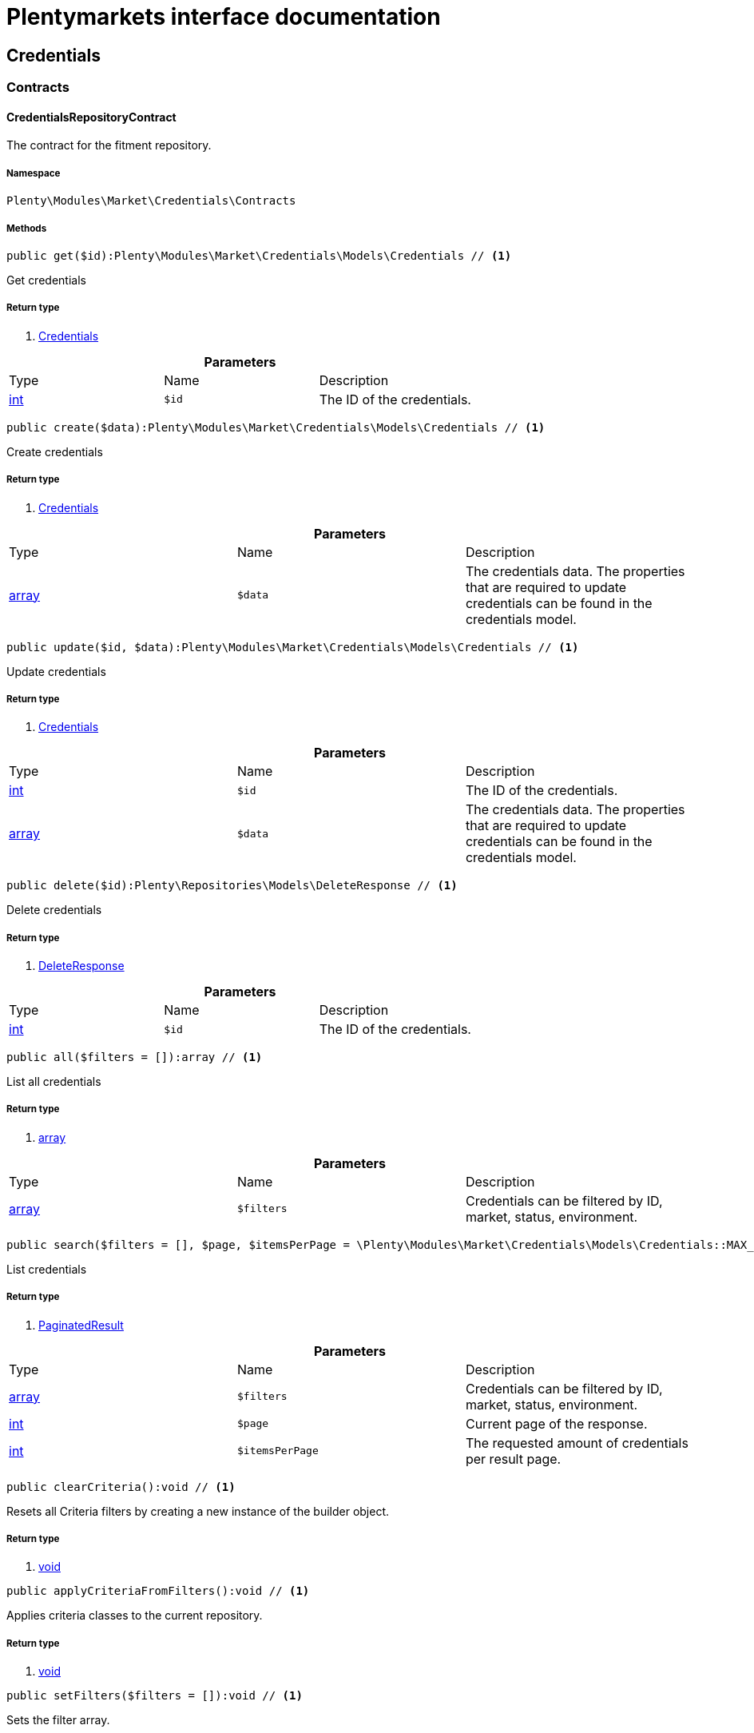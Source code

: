 :table-caption!:
:example-caption!:
:source-highlighter: prettify
= Plentymarkets interface documentation


[[market_credentials]]
== Credentials

[[market_credentials_contracts]]
===  Contracts
==== CredentialsRepositoryContract

The contract for the fitment repository.


===== Namespace

`Plenty\Modules\Market\Credentials\Contracts`






===== Methods

[source%nowrap, php]
----

public get($id):Plenty\Modules\Market\Credentials\Models\Credentials // <1>

----


    
Get credentials


===== Return type
    
<1> link:market#market_models_credentials[Credentials^]

    

.*Parameters*
|===
|Type |Name |Description
|link:http://php.net/int[int^]
a|`$id`
|The ID of the credentials.
|===


[source%nowrap, php]
----

public create($data):Plenty\Modules\Market\Credentials\Models\Credentials // <1>

----


    
Create credentials


===== Return type
    
<1> link:market#market_models_credentials[Credentials^]

    

.*Parameters*
|===
|Type |Name |Description
|link:http://php.net/array[array^]
a|`$data`
|The credentials data. The properties that are required to update credentials can be found in the credentials model.
|===


[source%nowrap, php]
----

public update($id, $data):Plenty\Modules\Market\Credentials\Models\Credentials // <1>

----


    
Update credentials


===== Return type
    
<1> link:market#market_models_credentials[Credentials^]

    

.*Parameters*
|===
|Type |Name |Description
|link:http://php.net/int[int^]
a|`$id`
|The ID of the credentials.

|link:http://php.net/array[array^]
a|`$data`
|The credentials data. The properties that are required to update credentials can be found in the credentials model.
|===


[source%nowrap, php]
----

public delete($id):Plenty\Repositories\Models\DeleteResponse // <1>

----


    
Delete credentials


===== Return type
    
<1> link:miscellaneous#miscellaneous_models_deleteresponse[DeleteResponse^]

    

.*Parameters*
|===
|Type |Name |Description
|link:http://php.net/int[int^]
a|`$id`
|The ID of the credentials.
|===


[source%nowrap, php]
----

public all($filters = []):array // <1>

----


    
List all credentials


===== Return type
    
<1> link:http://php.net/array[array^]
    

.*Parameters*
|===
|Type |Name |Description
|link:http://php.net/array[array^]
a|`$filters`
|Credentials can be filtered by ID, market, status, environment.
|===


[source%nowrap, php]
----

public search($filters = [], $page, $itemsPerPage = \Plenty\Modules\Market\Credentials\Models\Credentials::MAX_ITEMS_PER_PAGE):Plenty\Repositories\Models\PaginatedResult // <1>

----


    
List credentials


===== Return type
    
<1> link:miscellaneous#miscellaneous_models_paginatedresult[PaginatedResult^]

    

.*Parameters*
|===
|Type |Name |Description
|link:http://php.net/array[array^]
a|`$filters`
|Credentials can be filtered by ID, market, status, environment.

|link:http://php.net/int[int^]
a|`$page`
|Current page of the response.

|link:http://php.net/int[int^]
a|`$itemsPerPage`
|The requested amount of credentials per result page.
|===


[source%nowrap, php]
----

public clearCriteria():void // <1>

----


    
Resets all Criteria filters by creating a new instance of the builder object.


===== Return type
    
<1> link:miscellaneous#miscellaneous__void[void^]

    

[source%nowrap, php]
----

public applyCriteriaFromFilters():void // <1>

----


    
Applies criteria classes to the current repository.


===== Return type
    
<1> link:miscellaneous#miscellaneous__void[void^]

    

[source%nowrap, php]
----

public setFilters($filters = []):void // <1>

----


    
Sets the filter array.


===== Return type
    
<1> link:miscellaneous#miscellaneous__void[void^]

    

.*Parameters*
|===
|Type |Name |Description
|link:http://php.net/array[array^]
a|`$filters`
|
|===


[source%nowrap, php]
----

public getFilters():void // <1>

----


    
Returns the filter array.


===== Return type
    
<1> link:miscellaneous#miscellaneous__void[void^]

    

[source%nowrap, php]
----

public getConditions():void // <1>

----


    
Returns a collection of parsed filters as Condition object


===== Return type
    
<1> link:miscellaneous#miscellaneous__void[void^]

    

[source%nowrap, php]
----

public clearFilters():void // <1>

----


    
Clears the filter array.


===== Return type
    
<1> link:miscellaneous#miscellaneous__void[void^]

    

[[market_credentials_models]]
===  Models
==== Credentials

The credentials model


===== Namespace

`Plenty\Modules\Market\Credentials\Models`





.Properties
|===
|Type |Name |Description

|link:http://php.net/int[int^]
    |id
    |The ID of the credentials.
|link:http://php.net/string[string^]
    |environment
    |The environment for the credentials. Possible values: sandbox, production
|link:http://php.net/string[string^]
    |status
    |The status of the credentials. Possible values: active, inactive, pending
|link:http://php.net/array[array^]
    |data
    |The data of the credentials.
|link:http://php.net/string[string^]
    |market
    |The market for the current credentials.
|link:miscellaneous#miscellaneous__[^]

    |createdAt
    |The date that the credentials was created.
|link:miscellaneous#miscellaneous__[^]

    |updatedAt
    |The date that the credentials was updated last.
|===


===== Methods

[source%nowrap, php]
----

public toArray()

----


    
Returns this model as an array.



[[market_accountpolicy]]
== AccountPolicy

[[market_accountpolicy_contracts]]
===  Contracts
==== FulfillmentPolicyRepositoryContract

The contract for the eBay fulfillment policy repository.


===== Namespace

`Plenty\Modules\Market\Ebay\AccountPolicy\Contracts`






===== Methods

[source%nowrap, php]
----

public get($id, $filters = []):Plenty\Modules\Market\Ebay\AccountPolicy\Models\FulfillmentPolicy // <1>

----


    
Get a stored fulfillment policy based on ID.


===== Return type
    
<1> link:market#market_models_fulfillmentpolicy[FulfillmentPolicy^]

    

.*Parameters*
|===
|Type |Name |Description
|link:http://php.net/string[string^]
a|`$id`
|The ID of the policy that we want to get

|link:http://php.net/array[array^]
a|`$filters`
|A list of filters that are needed to get the corresponding policy. Available: `marketplaceId´, `credentialsId´.
|===



==== PaymentPolicyRepositoryContract

The contract for the eBay payment policy repository.


===== Namespace

`Plenty\Modules\Market\Ebay\AccountPolicy\Contracts`






===== Methods

[source%nowrap, php]
----

public get($id, $filters = []):Plenty\Modules\Market\Ebay\AccountPolicy\Models\PaymentPolicy // <1>

----


    
Get a stored payment policy based on ID.


===== Return type
    
<1> link:market#market_models_paymentpolicy[PaymentPolicy^]

    

.*Parameters*
|===
|Type |Name |Description
|link:http://php.net/string[string^]
a|`$id`
|The ID of the payment policy.

|link:http://php.net/array[array^]
a|`$filters`
|A list of filters that are needed to get the corresponding policy. Available: `marketplaceId´, `credentialsId´.
|===



==== ReturnPolicyRepositoryContract

The contract for the eBay return policy repository.


===== Namespace

`Plenty\Modules\Market\Ebay\AccountPolicy\Contracts`






===== Methods

[source%nowrap, php]
----

public get($id, $filters = []):Plenty\Modules\Market\Ebay\AccountPolicy\Models\ReturnPolicy // <1>

----


    
Get a stored return policy based on ID.


===== Return type
    
<1> link:market#market_models_returnpolicy[ReturnPolicy^]

    

.*Parameters*
|===
|Type |Name |Description
|link:http://php.net/string[string^]
a|`$id`
|The ID of the policy that we want to get

|link:http://php.net/array[array^]
a|`$filters`
|A list of filters that are needed to get the corresponding policy. Available: `marketplaceId´, `credentialsId´.
|===


[[market_accountpolicy_events]]
===  Events
==== FulfillmentPolicyCreated

An event class fired after a new fulfillment policy is created.


===== Namespace

`Plenty\Modules\Market\Ebay\AccountPolicy\Events`






===== Methods

[source%nowrap, php]
----

public __construct($fulfillmentPolicy):void // <1>

----


    



===== Return type
    
<1> link:miscellaneous#miscellaneous__void[void^]

    

.*Parameters*
|===
|Type |Name |Description
|link:market#market_models_fulfillmentpolicy[FulfillmentPolicy^]

a|`$fulfillmentPolicy`
|
|===


[source%nowrap, php]
----

public getFulfillmentPolicy():Plenty\Modules\Market\Ebay\AccountPolicy\Models\FulfillmentPolicy // <1>

----


    
Get the FulfillmentPolicy instance.


===== Return type
    
<1> link:market#market_models_fulfillmentpolicy[FulfillmentPolicy^]

    


==== FulfillmentPolicyDeleted

An event class fired after a new fulfillment policy is deleted.


===== Namespace

`Plenty\Modules\Market\Ebay\AccountPolicy\Events`






===== Methods

[source%nowrap, php]
----

public __construct($fulfillmentPolicy):void // <1>

----


    



===== Return type
    
<1> link:miscellaneous#miscellaneous__void[void^]

    

.*Parameters*
|===
|Type |Name |Description
|link:market#market_models_fulfillmentpolicy[FulfillmentPolicy^]

a|`$fulfillmentPolicy`
|
|===


[source%nowrap, php]
----

public getFulfillmentPolicy():Plenty\Modules\Market\Ebay\AccountPolicy\Models\FulfillmentPolicy // <1>

----


    
Get the FulfillmentPolicy instance.


===== Return type
    
<1> link:market#market_models_fulfillmentpolicy[FulfillmentPolicy^]

    


==== FulfillmentPolicyEvent

A base event class for all fulfillment policy events. Each fulfillment policy events expects an FulfillmentPolicy model.


===== Namespace

`Plenty\Modules\Market\Ebay\AccountPolicy\Events`






===== Methods

[source%nowrap, php]
----

public __construct($fulfillmentPolicy):void // <1>

----


    



===== Return type
    
<1> link:miscellaneous#miscellaneous__void[void^]

    

.*Parameters*
|===
|Type |Name |Description
|link:market#market_models_fulfillmentpolicy[FulfillmentPolicy^]

a|`$fulfillmentPolicy`
|
|===


[source%nowrap, php]
----

public getFulfillmentPolicy():Plenty\Modules\Market\Ebay\AccountPolicy\Models\FulfillmentPolicy // <1>

----


    
Get the FulfillmentPolicy instance.


===== Return type
    
<1> link:market#market_models_fulfillmentpolicy[FulfillmentPolicy^]

    


==== FulfillmentPolicyUpdated

An event class fired after a new fulfillment policy is updated.


===== Namespace

`Plenty\Modules\Market\Ebay\AccountPolicy\Events`






===== Methods

[source%nowrap, php]
----

public __construct($fulfillmentPolicy):void // <1>

----


    



===== Return type
    
<1> link:miscellaneous#miscellaneous__void[void^]

    

.*Parameters*
|===
|Type |Name |Description
|link:market#market_models_fulfillmentpolicy[FulfillmentPolicy^]

a|`$fulfillmentPolicy`
|
|===


[source%nowrap, php]
----

public getFulfillmentPolicy():Plenty\Modules\Market\Ebay\AccountPolicy\Models\FulfillmentPolicy // <1>

----


    
Get the FulfillmentPolicy instance.


===== Return type
    
<1> link:market#market_models_fulfillmentpolicy[FulfillmentPolicy^]

    


==== PaymentPolicyCreated

An event class fired after a new payment policy is created.


===== Namespace

`Plenty\Modules\Market\Ebay\AccountPolicy\Events`






===== Methods

[source%nowrap, php]
----

public __construct($paymentPolicy):void // <1>

----


    



===== Return type
    
<1> link:miscellaneous#miscellaneous__void[void^]

    

.*Parameters*
|===
|Type |Name |Description
|link:market#market_models_paymentpolicy[PaymentPolicy^]

a|`$paymentPolicy`
|
|===


[source%nowrap, php]
----

public getPaymentPolicy():Plenty\Modules\Market\Ebay\AccountPolicy\Models\PaymentPolicy // <1>

----


    
Get the PaymentPolicy instance.


===== Return type
    
<1> link:market#market_models_paymentpolicy[PaymentPolicy^]

    


==== PaymentPolicyDeleted

An event class fired after a new payment policy is deleted.


===== Namespace

`Plenty\Modules\Market\Ebay\AccountPolicy\Events`






===== Methods

[source%nowrap, php]
----

public __construct($paymentPolicy):void // <1>

----


    



===== Return type
    
<1> link:miscellaneous#miscellaneous__void[void^]

    

.*Parameters*
|===
|Type |Name |Description
|link:market#market_models_paymentpolicy[PaymentPolicy^]

a|`$paymentPolicy`
|
|===


[source%nowrap, php]
----

public getPaymentPolicy():Plenty\Modules\Market\Ebay\AccountPolicy\Models\PaymentPolicy // <1>

----


    
Get the PaymentPolicy instance.


===== Return type
    
<1> link:market#market_models_paymentpolicy[PaymentPolicy^]

    


==== PaymentPolicyEvent

A base event class for all payment policy events. Each payment policy events expects an PaymentPolicy model.


===== Namespace

`Plenty\Modules\Market\Ebay\AccountPolicy\Events`






===== Methods

[source%nowrap, php]
----

public __construct($paymentPolicy):void // <1>

----


    



===== Return type
    
<1> link:miscellaneous#miscellaneous__void[void^]

    

.*Parameters*
|===
|Type |Name |Description
|link:market#market_models_paymentpolicy[PaymentPolicy^]

a|`$paymentPolicy`
|
|===


[source%nowrap, php]
----

public getPaymentPolicy():Plenty\Modules\Market\Ebay\AccountPolicy\Models\PaymentPolicy // <1>

----


    
Get the PaymentPolicy instance.


===== Return type
    
<1> link:market#market_models_paymentpolicy[PaymentPolicy^]

    


==== PaymentPolicyUpdated

An event class fired after a new payment policy is updated.


===== Namespace

`Plenty\Modules\Market\Ebay\AccountPolicy\Events`






===== Methods

[source%nowrap, php]
----

public __construct($paymentPolicy):void // <1>

----


    



===== Return type
    
<1> link:miscellaneous#miscellaneous__void[void^]

    

.*Parameters*
|===
|Type |Name |Description
|link:market#market_models_paymentpolicy[PaymentPolicy^]

a|`$paymentPolicy`
|
|===


[source%nowrap, php]
----

public getPaymentPolicy():Plenty\Modules\Market\Ebay\AccountPolicy\Models\PaymentPolicy // <1>

----


    
Get the PaymentPolicy instance.


===== Return type
    
<1> link:market#market_models_paymentpolicy[PaymentPolicy^]

    


==== ReturnPolicyCreated

An event class fired after a new return policy is created.


===== Namespace

`Plenty\Modules\Market\Ebay\AccountPolicy\Events`






===== Methods

[source%nowrap, php]
----

public __construct($returnPolicy):void // <1>

----


    



===== Return type
    
<1> link:miscellaneous#miscellaneous__void[void^]

    

.*Parameters*
|===
|Type |Name |Description
|link:market#market_models_returnpolicy[ReturnPolicy^]

a|`$returnPolicy`
|
|===


[source%nowrap, php]
----

public getReturnPolicy():Plenty\Modules\Market\Ebay\AccountPolicy\Models\ReturnPolicy // <1>

----


    
Get the ReturnPolicy instance.


===== Return type
    
<1> link:market#market_models_returnpolicy[ReturnPolicy^]

    


==== ReturnPolicyDeleted

An event class fired after a new return policy is deleted.


===== Namespace

`Plenty\Modules\Market\Ebay\AccountPolicy\Events`






===== Methods

[source%nowrap, php]
----

public __construct($returnPolicy):void // <1>

----


    



===== Return type
    
<1> link:miscellaneous#miscellaneous__void[void^]

    

.*Parameters*
|===
|Type |Name |Description
|link:market#market_models_returnpolicy[ReturnPolicy^]

a|`$returnPolicy`
|
|===


[source%nowrap, php]
----

public getReturnPolicy():Plenty\Modules\Market\Ebay\AccountPolicy\Models\ReturnPolicy // <1>

----


    
Get the ReturnPolicy instance.


===== Return type
    
<1> link:market#market_models_returnpolicy[ReturnPolicy^]

    


==== ReturnPolicyEvent

A base event class for all return policy events. Each return policy events expects an ReturnPolicy model.


===== Namespace

`Plenty\Modules\Market\Ebay\AccountPolicy\Events`






===== Methods

[source%nowrap, php]
----

public __construct($returnPolicy):void // <1>

----


    



===== Return type
    
<1> link:miscellaneous#miscellaneous__void[void^]

    

.*Parameters*
|===
|Type |Name |Description
|link:market#market_models_returnpolicy[ReturnPolicy^]

a|`$returnPolicy`
|
|===


[source%nowrap, php]
----

public getReturnPolicy():Plenty\Modules\Market\Ebay\AccountPolicy\Models\ReturnPolicy // <1>

----


    
Get the ReturnPolicy instance.


===== Return type
    
<1> link:market#market_models_returnpolicy[ReturnPolicy^]

    


==== ReturnPolicyUpdated

An event class fired after a new return policy is updated.


===== Namespace

`Plenty\Modules\Market\Ebay\AccountPolicy\Events`






===== Methods

[source%nowrap, php]
----

public __construct($returnPolicy):void // <1>

----


    



===== Return type
    
<1> link:miscellaneous#miscellaneous__void[void^]

    

.*Parameters*
|===
|Type |Name |Description
|link:market#market_models_returnpolicy[ReturnPolicy^]

a|`$returnPolicy`
|
|===


[source%nowrap, php]
----

public getReturnPolicy():Plenty\Modules\Market\Ebay\AccountPolicy\Models\ReturnPolicy // <1>

----


    
Get the ReturnPolicy instance.


===== Return type
    
<1> link:market#market_models_returnpolicy[ReturnPolicy^]

    

[[market_accountpolicy_models]]
===  Models
==== AmountType

The eBay amount type model


===== Namespace

`Plenty\Modules\Market\Ebay\AccountPolicy\Models`





.Properties
|===
|Type |Name |Description

|link:http://php.net/string[string^]
    |currency
    |The base currency applied to the value field to establish a monetary amount. The currency is represented as a 3-letter ISO4217 currency code. For example, the code for the Canadian Dollar is CAD.
|link:http://php.net/float[float^]
    |value
    |The value of the monetary amount in the specified currency.
|===


===== Methods

[source%nowrap, php]
----

public toArray()

----


    
Returns this model as an array.




==== CategoryType

The eBay category type model


===== Namespace

`Plenty\Modules\Market\Ebay\AccountPolicy\Models`





.Properties
|===
|Type |Name |Description

|link:http://php.net/bool[bool^]
    |default
    |If this value is set to true, it indicates that this policy is the default policy for the associated categoryTypes.name and marketplaceId pair
|link:http://php.net/string[string^]
    |name
    |The category type to which the policy applies (motor vehicles or non-motor vehicles). Available values: `MOTORS_VEHICLES`, `ALL_EXCLUDING_MOTORS_VEHICLES`
|===


===== Methods

[source%nowrap, php]
----

public toArray()

----


    
Returns this model as an array.




==== Deposit

The eBay deposit model


===== Namespace

`Plenty\Modules\Market\Ebay\AccountPolicy\Models`





.Properties
|===
|Type |Name |Description

|link:market#market_models_amounttype[AmountType^]

    |amount
    |Deposits are used only with Motors listings and the amount value indicates the initial deposit that a buyer must make to purchase a motor vehicle. Deposits on motor vehicles can only be paid using PayPal, so if you specify a deposit amount, then you must also set the paymetMethodType value to 'PayPal'.
|link:market#market_models_timeduration[TimeDuration^]

    |dueIn
    |Indicates the number of hours the buyer has (after they commit to buy) to make an initial deposit to the seller as a down payment on a motor vehicle.
|link:market#market_models_paymentmethod[PaymentMethod^]

    |paymentMethods
    |A list of accepted payment methods. For deposits (which are applicable to only motor listings), the paymentMethodType must be set to 'PayPal'
|===


===== Methods

[source%nowrap, php]
----

public toArray()

----


    
Returns this model as an array.




==== FulfillmentPolicy

The eBay fulfillment policy model


===== Namespace

`Plenty\Modules\Market\Ebay\AccountPolicy\Models`





.Properties
|===
|Type |Name |Description

|link:http://php.net/string[string^]
    |fulfillmentPolicyId
    |The ID of the fulfillment policy.
|link:http://php.net/array[array^]
    |categoryTypes
    |The CategoryTypeEnum value to which this policy applies. Used to discern accounts that sell motor vehicles from those that don't. (Currently, each policy can be set to only one categoryTypes value at a time.)
|link:http://php.net/string[string^]
    |description
    |An optional seller-defined description of the fulfillment policy.
|link:http://php.net/bool[bool^]
    |freightShipping
    |Set this value to true to indicate the seller offers freight shipping.
|link:http://php.net/bool[bool^]
    |globalShipping
    |If this value is set to true, it indicates the seller has opted-in to the eBay Global Shipping Program and that they use that service for thier internation shipments.
|link:market#market_models_timeduration[TimeDuration^]

    |handlingTime
    |Specifies the maximum number of business days the seller commits to for preparing and shipping an order after receiving a cleared payment for the order.
|link:http://php.net/bool[bool^]
    |localPickup
    |If this value is set to true, it indicates the seller offers local pickup of their items.
|link:http://php.net/string[string^]
    |marketplaceId
    |The ID of the eBay marketplace to which this fulfillment policy applies. If this value is not specified, value defaults to the seller's eBay registration site.
|link:http://php.net/string[string^]
    |name
    |A user-defined name for this fulfillment policy. Names must be unique for policies assigned to the same marketplace.
|link:http://php.net/bool[bool^]
    |pickupDropOff
    |If this value is set to true, it indicates the seller offers the "Click and Collect" feature.
|link:http://php.net/array[array^]
    |shippingOptions
    |A list that defines the seller's shipping configurations for DOMESTIC and INTERNATIONAL order shipments.
|link:market#market_models_regionset[RegionSet^]

    |shipToLocations
    |This object contains the regionIncluded and regionExcluded fields, which indicate the areas to where the seller does and dosen't ship.
|===


===== Methods

[source%nowrap, php]
----

public toArray()

----


    
Returns this model as an array.




==== PaymentMethod

The eBay payment method model


===== Namespace

`Plenty\Modules\Market\Ebay\AccountPolicy\Models`





.Properties
|===
|Type |Name |Description

|link:http://php.net/array[array^]
    |brands
    |A list of credit card brands accepted by the seller. This field is required if the paymentMethodType is set to CREDIT_CARD.
|link:http://php.net/string[string^]
    |paymentMethodType
    |The payment method, selected from the supported payment method types..
|link:market#market_models_recipientaccountreference[RecipientAccountReference^]

    |recipientAccountReference
    |Information that is used to identify the recipient's account to which electronic funds are sent. This field is required if the payment method is set to PAYPAL, and the field must contain the email address associated with the PayPal account selected by the seller.
|===


===== Methods

[source%nowrap, php]
----

public toArray()

----


    
Returns this model as an array.




==== PaymentPolicy

The eBay payment policy model


===== Namespace

`Plenty\Modules\Market\Ebay\AccountPolicy\Models`





.Properties
|===
|Type |Name |Description

|link:http://php.net/string[string^]
    |paymentPolicyId
    |The ID of the payment policy.
|link:http://php.net/array[array^]
    |categoryTypes
    |The CategoryTypeEnum value to which this policy applies. The category type discerns whether the policy covers the sale of motor vehicles (via eBay Motors), or the sale of everything except motor vehicles.
|link:market#market_models_deposit[Deposit^]

    |deposit
    |A container that describes the details of a deposit. Used only with motor listings.
|link:http://php.net/string[string^]
    |description
    |An optional seller-defined description of the payment policy. (Max length: 250)
|link:market#market_models_timeduration[TimeDuration^]

    |fullPaymentDueIn
    |Indicates the number of days that a buyer has to make their full payment to the seller, and close the remaining balance on a motor vehicle transaction. The period starts when the buyer commits to buy.
|link:http://php.net/bool[bool^]
    |immediatePay
    |Indicate if the payment is due upon receipt or not. (eBay generates a receipt when the buyer agrees to purchase an item)
|link:http://php.net/string[string^]
    |marketplaceId
    |The ID of the eBay marketplace to which this return policy applies. If this value is not specified, value defaults to the seller's eBay registration site.
|link:http://php.net/string[string^]
    |name
    |A user-defined name for this payment policy. Names must be unique for policies assigned to the same marketplace. (Max length: 64)
|link:http://php.net/string[string^]
    |paymentInstructions
    |Allows the seller to give payment instructions to the buyer. These instructions appear on the eBay View Item and Checkout pages.
|link:market#market_models_paymentmethod[PaymentMethod^]

    |paymentMethods
    |A list of the payment methods accepted by the seller. Each payment policy must specify at least one payment method.
|===


===== Methods

[source%nowrap, php]
----

public toArray()

----


    
Returns this model as an array.




==== RecipientAccountReference

The eBay recipient account reference model


===== Namespace

`Plenty\Modules\Market\Ebay\AccountPolicy\Models`





.Properties
|===
|Type |Name |Description

|link:http://php.net/string[string^]
    |referenceId
    |The recipient's reference.
|link:http://php.net/string[string^]
    |referenceType
    |The reference type of a recipient's account.
|===


===== Methods

[source%nowrap, php]
----

public toArray()

----


    
Returns this model as an array.




==== Region

The eBay region model


===== Namespace

`Plenty\Modules\Market\Ebay\AccountPolicy\Models`





.Properties
|===
|Type |Name |Description

|link:http://php.net/string[string^]
    |regionName
    |A string that indicates the name of a region, as defined by eBay. A "region" can be either a 'world region' (e.g., the "Middle East" or "Southeast Asia") or a country, as represented with a two-letter country code.
|link:http://php.net/string[string^]
    |regionType
    |Available values: `COUNTRY`, `COUNTRY_REGION`, `STATE_OR_PROVINCE`, `WORLD_REGION`, `WORLDWIDE`.
|===


===== Methods

[source%nowrap, php]
----

public toArray()

----


    
Returns this model as an array.




==== RegionSet

The eBay region set model


===== Namespace

`Plenty\Modules\Market\Ebay\AccountPolicy\Models`





.Properties
|===
|Type |Name |Description

|link:http://php.net/array[array^]
    |regionExcluded
    |A list of one or more regionsName fields that specify the areas to where a seller does not ship. Populate regionExcluded in only the top-level shipToLocations container.
|link:http://php.net/array[array^]
    |regionIncluded
    |A list of one or more regionsName fields that specify the areas to where a seller ships.
|===


===== Methods

[source%nowrap, php]
----

public toArray()

----


    
Returns this model as an array.




==== ReturnPolicy

The eBay return policy model


===== Namespace

`Plenty\Modules\Market\Ebay\AccountPolicy\Models`





.Properties
|===
|Type |Name |Description

|link:http://php.net/string[string^]
    |returnPolicyId
    |The ID of the return policy.
|link:http://php.net/array[array^]
    |categoryTypes
    |For return policies, this field can be set to only `ALL_EXCLUDING_MOTORS_VEHICLES (returns on motor vehicles are not processed through eBay flows.)
|link:http://php.net/string[string^]
    |description
    |An optional seller-defined description of the return policy.
|link:http://php.net/bool[bool^]
    |extendedHolidayReturnsOffered
    |If this value is set to true, it indicates the seller offers an Extended Holiday Returns policy for their listings.
|link:http://php.net/string[string^]
    |marketplaceId
    |The ID of the eBay marketplace to which this return policy applies. If this value is not specified, value defaults to the seller's eBay registration site.
|link:http://php.net/string[string^]
    |name
    |A user-defined name for this fulfillment policy. Names must be unique for policies assigned to the same marketplace.
|link:http://php.net/string[string^]
    |refundMethod
    |Indicates the method the seller uses to compensate the buyer for returned items. The return method specified applies only to remorse returns. Available options: `MERCHANDISE_CREDIT`, `MONEY_BACK`.
|link:http://php.net/string[string^]
    |restockingFeePercentage
    |Sellers who accept returns should include this field if they charge buyers a restocking fee when items are returned.
|link:http://php.net/string[string^]
    |returnInstruction
    |This optional free-form string field lets the seller provide a detailed explanation of the return policy.
|link:http://php.net/string[string^]
    |returnMethod
    |This field indicates the method in which the seller handles non-money back return requests for remorse returns. Sellers can specify they either exchange or replace items. Available options: `EXCHANGE`, `REPLACEMENT`.
|link:market#market_models_timeduration[TimeDuration^]

    |returnPeriod
    |This value indicates the length of time the seller accepts returns, the duration of which starts when the buyer receives the item.
|link:http://php.net/bool[bool^]
    |returnsAccepted
    |Set this value to true to indicate the seller accepts returns.
|link:http://php.net/string[string^]
    |returnShippingCostPayer
    |The seller uses this value to specify whether the buyer or the seller is responsible for paying return shipping charges. The field can be set to either `BUYER` or `SELLER`.
|===


===== Methods

[source%nowrap, php]
----

public toArray()

----


    
Returns this model as an array.




==== ShippingOption

The eBay shipping option model


===== Namespace

`Plenty\Modules\Market\Ebay\AccountPolicy\Models`





.Properties
|===
|Type |Name |Description

|link:http://php.net/string[string^]
    |costType
    |Defines whether the shipping cost is `FLAT_RATE`, `CALCULATED`, or `NOT_SPECIFIED` (for use with freight shipping and local pickup)
|link:market#market_models_amounttype[AmountType^]

    |insuranceFee
    |Sellers can offer international shipping insurance only when they ship to AU, FR, or IT. This value indicates the cost the buyer must pay to purchase shipping insurance for the items being shipped.
|link:http://php.net/bool[bool^]
    |insuranceOffered
    |When set to true, it indicates the seller offers shipping insurance.
|link:http://php.net/string[string^]
    |optionType
    |Use this field to set the ShippingOption element to either `DOMESTIC` or `INTERNATIONAL`
|link:market#market_models_amounttype[AmountType^]

    |packageHandlingCost
    |A fee a seller can add to cover package and handling costs. This fee is in addition to the amount of the selected shipping service and this fee is included in the final shipping service costs in the output.
|link:http://php.net/string[string^]
    |rateTableId
    |A unique eBay-assigned ID associated with a user-created shipping rate table.
|link:http://php.net/array[array^]
    |shippingServices
    |Contains a list of shipping services offered for either `DOMESTIC` or `INTERNATIONAL` shipments.
|===


===== Methods

[source%nowrap, php]
----

public toArray()

----


    
Returns this model as an array.




==== ShippingService

The eBay shipping service model


===== Namespace

`Plenty\Modules\Market\Ebay\AccountPolicy\Models`





.Properties
|===
|Type |Name |Description

|link:market#market_models_amounttype[AmountType^]

    |additionalShippingCost
    |The cost of shipping each additional item if the same buyer purchases a multiple quantity of the same line item. This field is applicable for policies that cover multiple-quantity, fixed-price listings and is not applicable for policies that apply to single-quantity listings.
|link:http://php.net/bool[bool^]
    |buyerResponsibleForPickup
    |This field is only applicable to vehicle categories on eBay Motors (US and Canada). If set to true, the buyer is responsible for picking up the vehicle. Otherwise, the seller should specify the vehicle pickup arrangements in the item description.
|link:http://php.net/bool[bool^]
    |buyerResponsibleForShipping
    |This field is applicable for only items listed in vehicle categories on eBay Motors (US and Canada). If set to true, the buyer is responsible for the shipment of the vehicle. Otherwise, the seller should specify the vehicle shipping arrangements in the item description.
|link:market#market_models_amounttype[AmountType^]

    |cashOnDeliveryFee
    |The value indicates the Cash on Delivery (COD) fee that the seller charges if the buyer uses the CASH_ON_DELIVERY payment method.
|link:http://php.net/bool[bool^]
    |freeShipping
    |The seller can set this flag to true if they want to offer free shipping to the buyer. This field can only be included and set to 'true' for the first domestic shipping service option specified in the shippingServices container
|link:http://php.net/string[string^]
    |shippingCarrierCode
    |The shipping carrier, such as 'USPS', 'FedEx', 'UPS', and so on.
|link:market#market_models_amounttype[AmountType^]

    |shippingCost
    |For shipping options that use a FLAT_RATE cost type, the amount is the shipping cost for the selected shipping carrier and service. The amount supplied must exclude any additional shipping charges (such as the seller's handling charges or insurance).
|link:http://php.net/string[string^]
    |shippingServiceCode
    |The shipping service that the shipping carrier uses to ship an item. For example, an overnight, two-day delivery, or other type of service.
|link:market#market_models_regionset[RegionSet^]

    |shipToLocations
    |This object contains the regionIncluded and regionExcluded fields that define the list of geographical regions that the seller ships to and the list of regions where they do not ship.
|link:http://php.net/int[int^]
    |sortOrder
    |This integer value controls the order that this shipping service option appears in the View Item and Checkout pages, as related to the other specified shipping service options.
|link:market#market_models_amounttype[AmountType^]

    |surcharge
    |A fee that can be charged to US buyers when they have an item shipped via UPS or FedEx to Alaska, Hawaii or Puerto Rico.
|===


===== Methods

[source%nowrap, php]
----

public toArray()

----


    
Returns this model as an array.




==== TimeDuration

The eBay time duration model


===== Namespace

`Plenty\Modules\Market\Ebay\AccountPolicy\Models`





.Properties
|===
|Type |Name |Description

|link:http://php.net/string[string^]
    |unit
    |A time-measurement unit used to specify a period of time. Available values: `MONTH`, `DAY`, `HOUR`, `CALENDAR_DAY`, `BUSINESS_DAY`, `MINUTE`, `SECOND`, `MILLISECOND`
|link:http://php.net/string[string^]
    |value
    |An amount of time, as measured by the time-measurement units specified in the unit field.
|===


===== Methods

[source%nowrap, php]
----

public toArray()

----


    
Returns this model as an array.



[[market_api]]
== Api

[[market_api_exceptions]]
===  Exceptions
==== InvalidEndPointException

InvalidEndPointException.


===== Namespace

`Plenty\Modules\Market\Ebay\Api\Exceptions`






===== Methods

[source%nowrap, php]
----

public getMessage():void // <1>

----


    



===== Return type
    
<1> link:miscellaneous#miscellaneous__void[void^]

    

[source%nowrap, php]
----

public getCode():void // <1>

----


    



===== Return type
    
<1> link:miscellaneous#miscellaneous__void[void^]

    

[source%nowrap, php]
----

public getFile():void // <1>

----


    



===== Return type
    
<1> link:miscellaneous#miscellaneous__void[void^]

    

[source%nowrap, php]
----

public getLine():void // <1>

----


    



===== Return type
    
<1> link:miscellaneous#miscellaneous__void[void^]

    

[source%nowrap, php]
----

public getTrace():void // <1>

----


    



===== Return type
    
<1> link:miscellaneous#miscellaneous__void[void^]

    

[source%nowrap, php]
----

public getPrevious():void // <1>

----


    



===== Return type
    
<1> link:miscellaneous#miscellaneous__void[void^]

    

[source%nowrap, php]
----

public getTraceAsString():void // <1>

----


    



===== Return type
    
<1> link:miscellaneous#miscellaneous__void[void^]

    


==== InvalidPropertyTypeException

InvalidPropertyTypeException.


===== Namespace

`Plenty\Modules\Market\Ebay\Api\Exceptions`






===== Methods

[source%nowrap, php]
----

public getMessage():void // <1>

----


    



===== Return type
    
<1> link:miscellaneous#miscellaneous__void[void^]

    

[source%nowrap, php]
----

public getCode():void // <1>

----


    



===== Return type
    
<1> link:miscellaneous#miscellaneous__void[void^]

    

[source%nowrap, php]
----

public getFile():void // <1>

----


    



===== Return type
    
<1> link:miscellaneous#miscellaneous__void[void^]

    

[source%nowrap, php]
----

public getLine():void // <1>

----


    



===== Return type
    
<1> link:miscellaneous#miscellaneous__void[void^]

    

[source%nowrap, php]
----

public getTrace():void // <1>

----


    



===== Return type
    
<1> link:miscellaneous#miscellaneous__void[void^]

    

[source%nowrap, php]
----

public getPrevious():void // <1>

----


    



===== Return type
    
<1> link:miscellaneous#miscellaneous__void[void^]

    

[source%nowrap, php]
----

public getTraceAsString():void // <1>

----


    



===== Return type
    
<1> link:miscellaneous#miscellaneous__void[void^]

    


==== UnknownPropertyException

InvalidPropertyTypeException.


===== Namespace

`Plenty\Modules\Market\Ebay\Api\Exceptions`






===== Methods

[source%nowrap, php]
----

public getMessage():void // <1>

----


    



===== Return type
    
<1> link:miscellaneous#miscellaneous__void[void^]

    

[source%nowrap, php]
----

public getCode():void // <1>

----


    



===== Return type
    
<1> link:miscellaneous#miscellaneous__void[void^]

    

[source%nowrap, php]
----

public getFile():void // <1>

----


    



===== Return type
    
<1> link:miscellaneous#miscellaneous__void[void^]

    

[source%nowrap, php]
----

public getLine():void // <1>

----


    



===== Return type
    
<1> link:miscellaneous#miscellaneous__void[void^]

    

[source%nowrap, php]
----

public getTrace():void // <1>

----


    



===== Return type
    
<1> link:miscellaneous#miscellaneous__void[void^]

    

[source%nowrap, php]
----

public getPrevious():void // <1>

----


    



===== Return type
    
<1> link:miscellaneous#miscellaneous__void[void^]

    

[source%nowrap, php]
----

public getTraceAsString():void // <1>

----


    



===== Return type
    
<1> link:miscellaneous#miscellaneous__void[void^]

    

[[market_api_services]]
===  Services
==== BaseRestService

The service for making eBay REST calls.


===== Namespace

`Plenty\Modules\Market\Ebay\Api\Services`






===== Methods

[source%nowrap, php]
----

public __construct($config):void // <1>

----


    



===== Return type
    
<1> link:miscellaneous#miscellaneous__void[void^]

    

.*Parameters*
|===
|Type |Name |Description
|link:http://php.net/array[array^]
a|`$config`
|Configuration option values.
|===


[source%nowrap, php]
----

public static getConfigDefinitions():array // <1>

----


    
Returns definitions for each configuration option that is supported.


===== Return type
    
<1> link:http://php.net/array[array^]
    

[source%nowrap, php]
----

public getConfig($option = null, $default = null):void // <1>

----


    
Method to get the service&#039;s configuration.


===== Return type
    
<1> link:miscellaneous#miscellaneous__void[void^]

    

.*Parameters*
|===
|Type |Name |Description
|link:http://php.net/string[string^]
a|`$option`
|The name of the option whos value will be returned.

|link:miscellaneous#miscellaneous__[^]

a|`$default`
|
|===


[source%nowrap, php]
----

public callOperation($name, $request = null):Plenty\Modules\Market\Ebay\Api\Types\BaseType // <1>

----


    
Build API request and send.


===== Return type
    
<1> link:market#market_types_basetype[BaseType^]

    

.*Parameters*
|===
|Type |Name |Description
|link:http://php.net/string[string^]
a|`$name`
|The name of the operation.

|link:market#market_types_basetype[BaseType^]

a|`$request`
|Request object containing the request information.
|===


[source%nowrap, php]
----

public getEbayHeaders():array // <1>

----


    
Derived classes must implement this method that will build the needed eBay http headers.


===== Return type
    
<1> link:http://php.net/array[array^]
    


==== BaseWsdlService

The service for making eBay WSDL calls.


===== Namespace

`Plenty\Modules\Market\Ebay\Api\Services`






===== Methods

[source%nowrap, php]
----

public __construct($config):void // <1>

----


    



===== Return type
    
<1> link:miscellaneous#miscellaneous__void[void^]

    

.*Parameters*
|===
|Type |Name |Description
|link:http://php.net/array[array^]
a|`$config`
|Configuration option values.
|===


[source%nowrap, php]
----

public static getConfigDefinitions():array // <1>

----


    
Returns definitions for each configuration option that is supported.


===== Return type
    
<1> link:http://php.net/array[array^]
    

[source%nowrap, php]
----

public getConfig($option = null, $default = null):void // <1>

----


    
Method to get the service&#039;s configuration.


===== Return type
    
<1> link:miscellaneous#miscellaneous__void[void^]

    

.*Parameters*
|===
|Type |Name |Description
|link:http://php.net/string[string^]
a|`$option`
|The name of the option whos value will be returned.

|link:miscellaneous#miscellaneous__[^]

a|`$default`
|
|===


[source%nowrap, php]
----

public callOperation($name, $request, $responseClass):Plenty\Modules\Market\Ebay\Api\Types\BaseType // <1>

----


    
Build API request and send.


===== Return type
    
<1> link:market#market_types_basetype[BaseType^]

    

.*Parameters*
|===
|Type |Name |Description
|link:http://php.net/string[string^]
a|`$name`
|The name of the operation.

|link:market#market_types_basetype[BaseType^]

a|`$request`
|Request object containing the request information.

|link:http://php.net/string[string^]
a|`$responseClass`
|The name of the PHP class that will be created from the XML response.
|===


[source%nowrap, php]
----

public getEbayHeaders($operationName):array // <1>

----


    
Derived classes must implement this method that will build the needed eBay http headers.


===== Return type
    
<1> link:http://php.net/array[array^]
    

.*Parameters*
|===
|Type |Name |Description
|link:http://php.net/string[string^]
a|`$operationName`
|The name of the operation been called.
|===


[[market_api_types]]
===  Types
==== Base64BinaryType

The service for eBay Base64BinaryType.


===== Namespace

`Plenty\Modules\Market\Ebay\Api\Types`





.Properties
|===
|Type |Name |Description

|link:miscellaneous#miscellaneous__[^]

    |properties
    |
|link:miscellaneous#miscellaneous__[^]

    |xmlNamespaces
    |
|link:miscellaneous#miscellaneous__[^]

    |requestXmlRootElementNames
    |
|===


===== Methods

[source%nowrap, php]
----

public __construct($values = []):void // <1>

----


    



===== Return type
    
<1> link:miscellaneous#miscellaneous__void[void^]

    

.*Parameters*
|===
|Type |Name |Description
|link:http://php.net/array[array^]
a|`$values`
|Optional properties and values to assign to the object.
|===


[source%nowrap, php]
----

public static getParentValues($properties, $values):array // <1>

----


    
Helper function to remove the properties and values that belong to a object&#039;s parent.


===== Return type
    
<1> link:http://php.net/array[array^]
    

.*Parameters*
|===
|Type |Name |Description
|link:http://php.net/array[array^]
a|`$properties`
|

|link:http://php.net/array[array^]
a|`$values`
|
|===


[source%nowrap, php]
----

public __get($name):void // <1>

----


    
PHP magic function that is called when getting a property.


===== Return type
    
<1> link:miscellaneous#miscellaneous__void[void^]

    

.*Parameters*
|===
|Type |Name |Description
|link:http://php.net/string[string^]
a|`$name`
|The property name.
|===


[source%nowrap, php]
----

public __set($name, $value):void // <1>

----


    
PHP magic function that is called when setting a property.


===== Return type
    
<1> link:miscellaneous#miscellaneous__void[void^]

    

.*Parameters*
|===
|Type |Name |Description
|link:http://php.net/string[string^]
a|`$name`
|The property name.

|link:miscellaneous#miscellaneous__[^]

a|`$value`
|Value assigned to the property.
|===


[source%nowrap, php]
----

public __isset($name):bool // <1>

----


    
PHP magic function that is called to determine if a property is set.


===== Return type
    
<1> link:http://php.net/bool[bool^]
    

.*Parameters*
|===
|Type |Name |Description
|link:http://php.net/string[string^]
a|`$name`
|The property name.
|===


[source%nowrap, php]
----

public __unset($name):void // <1>

----


    
PHP magic function that is called to unset a property.


===== Return type
    
<1> link:miscellaneous#miscellaneous__void[void^]

    

.*Parameters*
|===
|Type |Name |Description
|link:http://php.net/string[string^]
a|`$name`
|The property name.
|===


[source%nowrap, php]
----

public toRequestXml():string // <1>

----


    
Converts the object to a XML request string.


===== Return type
    
<1> link:http://php.net/string[string^]
    

[source%nowrap, php]
----

public elementMeta($elementName):void // <1>

----


    
Returns the meta data for a property.


===== Return type
    
<1> link:miscellaneous#miscellaneous__void[void^]

    

.*Parameters*
|===
|Type |Name |Description
|link:http://php.net/string[string^]
a|`$elementName`
|The element name.
|===


[source%nowrap, php]
----

public attachment($data = null, $mimeType = &quot;application/octet-stream&quot;):void // <1>

----


    
Method to get or set the object&#039;s attachment. Overrides any existing attachment is setting.


===== Return type
    
<1> link:miscellaneous#miscellaneous__void[void^]

    

.*Parameters*
|===
|Type |Name |Description
|link:miscellaneous#miscellaneous__[^]

a|`$data`
|If a string it is assumed to be the contents of the attachment. If an array copy its values across.

|link:http://php.net/string[string^]
a|`$mimeType`
|The MIME type of the attachment that will be used in the request. Defaults to application/octet-stream.
|===


[source%nowrap, php]
----

public hasAttachment():bool // <1>

----


    
Helper method to check if an object has an attachment.


===== Return type
    
<1> link:http://php.net/bool[bool^]
    

[source%nowrap, php]
----

public toArray():array // <1>

----


    
Helper method that returns an associative array of the object&#039;s properties and values.


===== Return type
    
<1> link:http://php.net/array[array^]
    

[source%nowrap, php]
----

public search($expression):void // <1>

----


    
Assign multiple values to an object.


===== Return type
    
<1> link:miscellaneous#miscellaneous__void[void^]

    

.*Parameters*
|===
|Type |Name |Description
|link:http://php.net/string[string^]
a|`$expression`
|A valid JMESPath expression
|===


[source%nowrap, php]
----

public setValues($class, $values = []):void // <1>

----


    
Assign multiple values to an object.


===== Return type
    
<1> link:miscellaneous#miscellaneous__void[void^]

    

.*Parameters*
|===
|Type |Name |Description
|link:http://php.net/string[string^]
a|`$class`
|The name of the class the properties belong to.

|link:http://php.net/array[array^]
a|`$values`
|Associative array of property names and their values.
|===



==== BaseType

The service for base type.


===== Namespace

`Plenty\Modules\Market\Ebay\Api\Types`





.Properties
|===
|Type |Name |Description

|link:miscellaneous#miscellaneous__[^]

    |properties
    |
|link:miscellaneous#miscellaneous__[^]

    |xmlNamespaces
    |
|link:miscellaneous#miscellaneous__[^]

    |requestXmlRootElementNames
    |
|===


===== Methods

[source%nowrap, php]
----

public __construct($values = []):void // <1>

----


    



===== Return type
    
<1> link:miscellaneous#miscellaneous__void[void^]

    

.*Parameters*
|===
|Type |Name |Description
|link:http://php.net/array[array^]
a|`$values`
|Can pass an associative array that will set the objects properties.
|===


[source%nowrap, php]
----

public __get($name):void // <1>

----


    
PHP magic function that is called when getting a property.


===== Return type
    
<1> link:miscellaneous#miscellaneous__void[void^]

    

.*Parameters*
|===
|Type |Name |Description
|link:http://php.net/string[string^]
a|`$name`
|The property name.
|===


[source%nowrap, php]
----

public __set($name, $value):void // <1>

----


    
PHP magic function that is called when setting a property.


===== Return type
    
<1> link:miscellaneous#miscellaneous__void[void^]

    

.*Parameters*
|===
|Type |Name |Description
|link:http://php.net/string[string^]
a|`$name`
|The property name.

|link:miscellaneous#miscellaneous__[^]

a|`$value`
|Value assigned to the property.
|===


[source%nowrap, php]
----

public __isset($name):bool // <1>

----


    
PHP magic function that is called to determine if a property is set.


===== Return type
    
<1> link:http://php.net/bool[bool^]
    

.*Parameters*
|===
|Type |Name |Description
|link:http://php.net/string[string^]
a|`$name`
|The property name.
|===


[source%nowrap, php]
----

public __unset($name):void // <1>

----


    
PHP magic function that is called to unset a property.


===== Return type
    
<1> link:miscellaneous#miscellaneous__void[void^]

    

.*Parameters*
|===
|Type |Name |Description
|link:http://php.net/string[string^]
a|`$name`
|The property name.
|===


[source%nowrap, php]
----

public toRequestXml():string // <1>

----


    
Converts the object to a XML request string.


===== Return type
    
<1> link:http://php.net/string[string^]
    

[source%nowrap, php]
----

public elementMeta($elementName):void // <1>

----


    
Returns the meta data for a property.


===== Return type
    
<1> link:miscellaneous#miscellaneous__void[void^]

    

.*Parameters*
|===
|Type |Name |Description
|link:http://php.net/string[string^]
a|`$elementName`
|The element name.
|===


[source%nowrap, php]
----

public attachment($data = null, $mimeType = &quot;application/octet-stream&quot;):void // <1>

----


    
Method to get or set the object&#039;s attachment. Overrides any existing attachment is setting.


===== Return type
    
<1> link:miscellaneous#miscellaneous__void[void^]

    

.*Parameters*
|===
|Type |Name |Description
|link:miscellaneous#miscellaneous__[^]

a|`$data`
|If a string it is assumed to be the contents of the attachment. If an array copy its values across.

|link:http://php.net/string[string^]
a|`$mimeType`
|The MIME type of the attachment that will be used in the request. Defaults to application/octet-stream.
|===


[source%nowrap, php]
----

public hasAttachment():bool // <1>

----


    
Helper method to check if an object has an attachment.


===== Return type
    
<1> link:http://php.net/bool[bool^]
    

[source%nowrap, php]
----

public toArray():array // <1>

----


    
Helper method that returns an associative array of the object&#039;s properties and values.


===== Return type
    
<1> link:http://php.net/array[array^]
    

[source%nowrap, php]
----

public search($expression):void // <1>

----


    
Assign multiple values to an object.


===== Return type
    
<1> link:miscellaneous#miscellaneous__void[void^]

    

.*Parameters*
|===
|Type |Name |Description
|link:http://php.net/string[string^]
a|`$expression`
|A valid JMESPath expression
|===


[source%nowrap, php]
----

public setValues($class, $values = []):void // <1>

----


    
Assign multiple values to an object.


===== Return type
    
<1> link:miscellaneous#miscellaneous__void[void^]

    

.*Parameters*
|===
|Type |Name |Description
|link:http://php.net/string[string^]
a|`$class`
|The name of the class the properties belong to.

|link:http://php.net/array[array^]
a|`$values`
|Associative array of property names and their values.
|===


[source%nowrap, php]
----

public static getParentValues($properties, $values):array // <1>

----


    
Helper function to remove the properties and values that belong to a object&#039;s parent.


===== Return type
    
<1> link:http://php.net/array[array^]
    

.*Parameters*
|===
|Type |Name |Description
|link:http://php.net/array[array^]
a|`$properties`
|

|link:http://php.net/array[array^]
a|`$values`
|
|===



==== BooleanType

The service for boolean type.


===== Namespace

`Plenty\Modules\Market\Ebay\Api\Types`





.Properties
|===
|Type |Name |Description

|link:miscellaneous#miscellaneous__[^]

    |properties
    |
|link:miscellaneous#miscellaneous__[^]

    |xmlNamespaces
    |
|link:miscellaneous#miscellaneous__[^]

    |requestXmlRootElementNames
    |
|===


===== Methods

[source%nowrap, php]
----

public __construct($values = []):void // <1>

----


    



===== Return type
    
<1> link:miscellaneous#miscellaneous__void[void^]

    

.*Parameters*
|===
|Type |Name |Description
|link:http://php.net/array[array^]
a|`$values`
|Optional properties and values to assign to the object.
|===


[source%nowrap, php]
----

public static getParentValues($properties, $values):array // <1>

----


    
Helper function to remove the properties and values that belong to a object&#039;s parent.


===== Return type
    
<1> link:http://php.net/array[array^]
    

.*Parameters*
|===
|Type |Name |Description
|link:http://php.net/array[array^]
a|`$properties`
|

|link:http://php.net/array[array^]
a|`$values`
|
|===


[source%nowrap, php]
----

public __get($name):void // <1>

----


    
PHP magic function that is called when getting a property.


===== Return type
    
<1> link:miscellaneous#miscellaneous__void[void^]

    

.*Parameters*
|===
|Type |Name |Description
|link:http://php.net/string[string^]
a|`$name`
|The property name.
|===


[source%nowrap, php]
----

public __set($name, $value):void // <1>

----


    
PHP magic function that is called when setting a property.


===== Return type
    
<1> link:miscellaneous#miscellaneous__void[void^]

    

.*Parameters*
|===
|Type |Name |Description
|link:http://php.net/string[string^]
a|`$name`
|The property name.

|link:miscellaneous#miscellaneous__[^]

a|`$value`
|Value assigned to the property.
|===


[source%nowrap, php]
----

public __isset($name):bool // <1>

----


    
PHP magic function that is called to determine if a property is set.


===== Return type
    
<1> link:http://php.net/bool[bool^]
    

.*Parameters*
|===
|Type |Name |Description
|link:http://php.net/string[string^]
a|`$name`
|The property name.
|===


[source%nowrap, php]
----

public __unset($name):void // <1>

----


    
PHP magic function that is called to unset a property.


===== Return type
    
<1> link:miscellaneous#miscellaneous__void[void^]

    

.*Parameters*
|===
|Type |Name |Description
|link:http://php.net/string[string^]
a|`$name`
|The property name.
|===


[source%nowrap, php]
----

public toRequestXml():string // <1>

----


    
Converts the object to a XML request string.


===== Return type
    
<1> link:http://php.net/string[string^]
    

[source%nowrap, php]
----

public elementMeta($elementName):void // <1>

----


    
Returns the meta data for a property.


===== Return type
    
<1> link:miscellaneous#miscellaneous__void[void^]

    

.*Parameters*
|===
|Type |Name |Description
|link:http://php.net/string[string^]
a|`$elementName`
|The element name.
|===


[source%nowrap, php]
----

public attachment($data = null, $mimeType = &quot;application/octet-stream&quot;):void // <1>

----


    
Method to get or set the object&#039;s attachment. Overrides any existing attachment is setting.


===== Return type
    
<1> link:miscellaneous#miscellaneous__void[void^]

    

.*Parameters*
|===
|Type |Name |Description
|link:miscellaneous#miscellaneous__[^]

a|`$data`
|If a string it is assumed to be the contents of the attachment. If an array copy its values across.

|link:http://php.net/string[string^]
a|`$mimeType`
|The MIME type of the attachment that will be used in the request. Defaults to application/octet-stream.
|===


[source%nowrap, php]
----

public hasAttachment():bool // <1>

----


    
Helper method to check if an object has an attachment.


===== Return type
    
<1> link:http://php.net/bool[bool^]
    

[source%nowrap, php]
----

public toArray():array // <1>

----


    
Helper method that returns an associative array of the object&#039;s properties and values.


===== Return type
    
<1> link:http://php.net/array[array^]
    

[source%nowrap, php]
----

public search($expression):void // <1>

----


    
Assign multiple values to an object.


===== Return type
    
<1> link:miscellaneous#miscellaneous__void[void^]

    

.*Parameters*
|===
|Type |Name |Description
|link:http://php.net/string[string^]
a|`$expression`
|A valid JMESPath expression
|===


[source%nowrap, php]
----

public setValues($class, $values = []):void // <1>

----


    
Assign multiple values to an object.


===== Return type
    
<1> link:miscellaneous#miscellaneous__void[void^]

    

.*Parameters*
|===
|Type |Name |Description
|link:http://php.net/string[string^]
a|`$class`
|The name of the class the properties belong to.

|link:http://php.net/array[array^]
a|`$values`
|Associative array of property names and their values.
|===



==== DecimalType

The service for decimal type.


===== Namespace

`Plenty\Modules\Market\Ebay\Api\Types`





.Properties
|===
|Type |Name |Description

|link:miscellaneous#miscellaneous__[^]

    |properties
    |
|link:miscellaneous#miscellaneous__[^]

    |xmlNamespaces
    |
|link:miscellaneous#miscellaneous__[^]

    |requestXmlRootElementNames
    |
|===


===== Methods

[source%nowrap, php]
----

public __construct($values = []):void // <1>

----


    



===== Return type
    
<1> link:miscellaneous#miscellaneous__void[void^]

    

.*Parameters*
|===
|Type |Name |Description
|link:http://php.net/array[array^]
a|`$values`
|Optional properties and values to assign to the object.
|===


[source%nowrap, php]
----

public static getParentValues($properties, $values):array // <1>

----


    
Helper function to remove the properties and values that belong to a object&#039;s parent.


===== Return type
    
<1> link:http://php.net/array[array^]
    

.*Parameters*
|===
|Type |Name |Description
|link:http://php.net/array[array^]
a|`$properties`
|

|link:http://php.net/array[array^]
a|`$values`
|
|===


[source%nowrap, php]
----

public __get($name):void // <1>

----


    
PHP magic function that is called when getting a property.


===== Return type
    
<1> link:miscellaneous#miscellaneous__void[void^]

    

.*Parameters*
|===
|Type |Name |Description
|link:http://php.net/string[string^]
a|`$name`
|The property name.
|===


[source%nowrap, php]
----

public __set($name, $value):void // <1>

----


    
PHP magic function that is called when setting a property.


===== Return type
    
<1> link:miscellaneous#miscellaneous__void[void^]

    

.*Parameters*
|===
|Type |Name |Description
|link:http://php.net/string[string^]
a|`$name`
|The property name.

|link:miscellaneous#miscellaneous__[^]

a|`$value`
|Value assigned to the property.
|===


[source%nowrap, php]
----

public __isset($name):bool // <1>

----


    
PHP magic function that is called to determine if a property is set.


===== Return type
    
<1> link:http://php.net/bool[bool^]
    

.*Parameters*
|===
|Type |Name |Description
|link:http://php.net/string[string^]
a|`$name`
|The property name.
|===


[source%nowrap, php]
----

public __unset($name):void // <1>

----


    
PHP magic function that is called to unset a property.


===== Return type
    
<1> link:miscellaneous#miscellaneous__void[void^]

    

.*Parameters*
|===
|Type |Name |Description
|link:http://php.net/string[string^]
a|`$name`
|The property name.
|===


[source%nowrap, php]
----

public toRequestXml():string // <1>

----


    
Converts the object to a XML request string.


===== Return type
    
<1> link:http://php.net/string[string^]
    

[source%nowrap, php]
----

public elementMeta($elementName):void // <1>

----


    
Returns the meta data for a property.


===== Return type
    
<1> link:miscellaneous#miscellaneous__void[void^]

    

.*Parameters*
|===
|Type |Name |Description
|link:http://php.net/string[string^]
a|`$elementName`
|The element name.
|===


[source%nowrap, php]
----

public attachment($data = null, $mimeType = &quot;application/octet-stream&quot;):void // <1>

----


    
Method to get or set the object&#039;s attachment. Overrides any existing attachment is setting.


===== Return type
    
<1> link:miscellaneous#miscellaneous__void[void^]

    

.*Parameters*
|===
|Type |Name |Description
|link:miscellaneous#miscellaneous__[^]

a|`$data`
|If a string it is assumed to be the contents of the attachment. If an array copy its values across.

|link:http://php.net/string[string^]
a|`$mimeType`
|The MIME type of the attachment that will be used in the request. Defaults to application/octet-stream.
|===


[source%nowrap, php]
----

public hasAttachment():bool // <1>

----


    
Helper method to check if an object has an attachment.


===== Return type
    
<1> link:http://php.net/bool[bool^]
    

[source%nowrap, php]
----

public toArray():array // <1>

----


    
Helper method that returns an associative array of the object&#039;s properties and values.


===== Return type
    
<1> link:http://php.net/array[array^]
    

[source%nowrap, php]
----

public search($expression):void // <1>

----


    
Assign multiple values to an object.


===== Return type
    
<1> link:miscellaneous#miscellaneous__void[void^]

    

.*Parameters*
|===
|Type |Name |Description
|link:http://php.net/string[string^]
a|`$expression`
|A valid JMESPath expression
|===


[source%nowrap, php]
----

public setValues($class, $values = []):void // <1>

----


    
Assign multiple values to an object.


===== Return type
    
<1> link:miscellaneous#miscellaneous__void[void^]

    

.*Parameters*
|===
|Type |Name |Description
|link:http://php.net/string[string^]
a|`$class`
|The name of the class the properties belong to.

|link:http://php.net/array[array^]
a|`$values`
|Associative array of property names and their values.
|===



==== DoubleType

The service for double type.


===== Namespace

`Plenty\Modules\Market\Ebay\Api\Types`





.Properties
|===
|Type |Name |Description

|link:miscellaneous#miscellaneous__[^]

    |properties
    |
|link:miscellaneous#miscellaneous__[^]

    |xmlNamespaces
    |
|link:miscellaneous#miscellaneous__[^]

    |requestXmlRootElementNames
    |
|===


===== Methods

[source%nowrap, php]
----

public __construct($values = []):void // <1>

----


    



===== Return type
    
<1> link:miscellaneous#miscellaneous__void[void^]

    

.*Parameters*
|===
|Type |Name |Description
|link:http://php.net/array[array^]
a|`$values`
|Optional properties and values to assign to the object.
|===


[source%nowrap, php]
----

public static getParentValues($properties, $values):array // <1>

----


    
Helper function to remove the properties and values that belong to a object&#039;s parent.


===== Return type
    
<1> link:http://php.net/array[array^]
    

.*Parameters*
|===
|Type |Name |Description
|link:http://php.net/array[array^]
a|`$properties`
|

|link:http://php.net/array[array^]
a|`$values`
|
|===


[source%nowrap, php]
----

public __get($name):void // <1>

----


    
PHP magic function that is called when getting a property.


===== Return type
    
<1> link:miscellaneous#miscellaneous__void[void^]

    

.*Parameters*
|===
|Type |Name |Description
|link:http://php.net/string[string^]
a|`$name`
|The property name.
|===


[source%nowrap, php]
----

public __set($name, $value):void // <1>

----


    
PHP magic function that is called when setting a property.


===== Return type
    
<1> link:miscellaneous#miscellaneous__void[void^]

    

.*Parameters*
|===
|Type |Name |Description
|link:http://php.net/string[string^]
a|`$name`
|The property name.

|link:miscellaneous#miscellaneous__[^]

a|`$value`
|Value assigned to the property.
|===


[source%nowrap, php]
----

public __isset($name):bool // <1>

----


    
PHP magic function that is called to determine if a property is set.


===== Return type
    
<1> link:http://php.net/bool[bool^]
    

.*Parameters*
|===
|Type |Name |Description
|link:http://php.net/string[string^]
a|`$name`
|The property name.
|===


[source%nowrap, php]
----

public __unset($name):void // <1>

----


    
PHP magic function that is called to unset a property.


===== Return type
    
<1> link:miscellaneous#miscellaneous__void[void^]

    

.*Parameters*
|===
|Type |Name |Description
|link:http://php.net/string[string^]
a|`$name`
|The property name.
|===


[source%nowrap, php]
----

public toRequestXml():string // <1>

----


    
Converts the object to a XML request string.


===== Return type
    
<1> link:http://php.net/string[string^]
    

[source%nowrap, php]
----

public elementMeta($elementName):void // <1>

----


    
Returns the meta data for a property.


===== Return type
    
<1> link:miscellaneous#miscellaneous__void[void^]

    

.*Parameters*
|===
|Type |Name |Description
|link:http://php.net/string[string^]
a|`$elementName`
|The element name.
|===


[source%nowrap, php]
----

public attachment($data = null, $mimeType = &quot;application/octet-stream&quot;):void // <1>

----


    
Method to get or set the object&#039;s attachment. Overrides any existing attachment is setting.


===== Return type
    
<1> link:miscellaneous#miscellaneous__void[void^]

    

.*Parameters*
|===
|Type |Name |Description
|link:miscellaneous#miscellaneous__[^]

a|`$data`
|If a string it is assumed to be the contents of the attachment. If an array copy its values across.

|link:http://php.net/string[string^]
a|`$mimeType`
|The MIME type of the attachment that will be used in the request. Defaults to application/octet-stream.
|===


[source%nowrap, php]
----

public hasAttachment():bool // <1>

----


    
Helper method to check if an object has an attachment.


===== Return type
    
<1> link:http://php.net/bool[bool^]
    

[source%nowrap, php]
----

public toArray():array // <1>

----


    
Helper method that returns an associative array of the object&#039;s properties and values.


===== Return type
    
<1> link:http://php.net/array[array^]
    

[source%nowrap, php]
----

public search($expression):void // <1>

----


    
Assign multiple values to an object.


===== Return type
    
<1> link:miscellaneous#miscellaneous__void[void^]

    

.*Parameters*
|===
|Type |Name |Description
|link:http://php.net/string[string^]
a|`$expression`
|A valid JMESPath expression
|===


[source%nowrap, php]
----

public setValues($class, $values = []):void // <1>

----


    
Assign multiple values to an object.


===== Return type
    
<1> link:miscellaneous#miscellaneous__void[void^]

    

.*Parameters*
|===
|Type |Name |Description
|link:http://php.net/string[string^]
a|`$class`
|The name of the class the properties belong to.

|link:http://php.net/array[array^]
a|`$values`
|Associative array of property names and their values.
|===



==== IntegerType

The service for integer type.


===== Namespace

`Plenty\Modules\Market\Ebay\Api\Types`





.Properties
|===
|Type |Name |Description

|link:miscellaneous#miscellaneous__[^]

    |properties
    |
|link:miscellaneous#miscellaneous__[^]

    |xmlNamespaces
    |
|link:miscellaneous#miscellaneous__[^]

    |requestXmlRootElementNames
    |
|===


===== Methods

[source%nowrap, php]
----

public __construct($values = []):void // <1>

----


    



===== Return type
    
<1> link:miscellaneous#miscellaneous__void[void^]

    

.*Parameters*
|===
|Type |Name |Description
|link:http://php.net/array[array^]
a|`$values`
|Optional properties and values to assign to the object.
|===


[source%nowrap, php]
----

public static getParentValues($properties, $values):array // <1>

----


    
Helper function to remove the properties and values that belong to a object&#039;s parent.


===== Return type
    
<1> link:http://php.net/array[array^]
    

.*Parameters*
|===
|Type |Name |Description
|link:http://php.net/array[array^]
a|`$properties`
|

|link:http://php.net/array[array^]
a|`$values`
|
|===


[source%nowrap, php]
----

public __get($name):void // <1>

----


    
PHP magic function that is called when getting a property.


===== Return type
    
<1> link:miscellaneous#miscellaneous__void[void^]

    

.*Parameters*
|===
|Type |Name |Description
|link:http://php.net/string[string^]
a|`$name`
|The property name.
|===


[source%nowrap, php]
----

public __set($name, $value):void // <1>

----


    
PHP magic function that is called when setting a property.


===== Return type
    
<1> link:miscellaneous#miscellaneous__void[void^]

    

.*Parameters*
|===
|Type |Name |Description
|link:http://php.net/string[string^]
a|`$name`
|The property name.

|link:miscellaneous#miscellaneous__[^]

a|`$value`
|Value assigned to the property.
|===


[source%nowrap, php]
----

public __isset($name):bool // <1>

----


    
PHP magic function that is called to determine if a property is set.


===== Return type
    
<1> link:http://php.net/bool[bool^]
    

.*Parameters*
|===
|Type |Name |Description
|link:http://php.net/string[string^]
a|`$name`
|The property name.
|===


[source%nowrap, php]
----

public __unset($name):void // <1>

----


    
PHP magic function that is called to unset a property.


===== Return type
    
<1> link:miscellaneous#miscellaneous__void[void^]

    

.*Parameters*
|===
|Type |Name |Description
|link:http://php.net/string[string^]
a|`$name`
|The property name.
|===


[source%nowrap, php]
----

public toRequestXml():string // <1>

----


    
Converts the object to a XML request string.


===== Return type
    
<1> link:http://php.net/string[string^]
    

[source%nowrap, php]
----

public elementMeta($elementName):void // <1>

----


    
Returns the meta data for a property.


===== Return type
    
<1> link:miscellaneous#miscellaneous__void[void^]

    

.*Parameters*
|===
|Type |Name |Description
|link:http://php.net/string[string^]
a|`$elementName`
|The element name.
|===


[source%nowrap, php]
----

public attachment($data = null, $mimeType = &quot;application/octet-stream&quot;):void // <1>

----


    
Method to get or set the object&#039;s attachment. Overrides any existing attachment is setting.


===== Return type
    
<1> link:miscellaneous#miscellaneous__void[void^]

    

.*Parameters*
|===
|Type |Name |Description
|link:miscellaneous#miscellaneous__[^]

a|`$data`
|If a string it is assumed to be the contents of the attachment. If an array copy its values across.

|link:http://php.net/string[string^]
a|`$mimeType`
|The MIME type of the attachment that will be used in the request. Defaults to application/octet-stream.
|===


[source%nowrap, php]
----

public hasAttachment():bool // <1>

----


    
Helper method to check if an object has an attachment.


===== Return type
    
<1> link:http://php.net/bool[bool^]
    

[source%nowrap, php]
----

public toArray():array // <1>

----


    
Helper method that returns an associative array of the object&#039;s properties and values.


===== Return type
    
<1> link:http://php.net/array[array^]
    

[source%nowrap, php]
----

public search($expression):void // <1>

----


    
Assign multiple values to an object.


===== Return type
    
<1> link:miscellaneous#miscellaneous__void[void^]

    

.*Parameters*
|===
|Type |Name |Description
|link:http://php.net/string[string^]
a|`$expression`
|A valid JMESPath expression
|===


[source%nowrap, php]
----

public setValues($class, $values = []):void // <1>

----


    
Assign multiple values to an object.


===== Return type
    
<1> link:miscellaneous#miscellaneous__void[void^]

    

.*Parameters*
|===
|Type |Name |Description
|link:http://php.net/string[string^]
a|`$class`
|The name of the class the properties belong to.

|link:http://php.net/array[array^]
a|`$values`
|Associative array of property names and their values.
|===



==== RepeatableType

The service for repeatable type.


===== Namespace

`Plenty\Modules\Market\Ebay\Api\Types`






===== Methods

[source%nowrap, php]
----

public __construct($class, $property, $expectedType):void // <1>

----


    



===== Return type
    
<1> link:miscellaneous#miscellaneous__void[void^]

    

.*Parameters*
|===
|Type |Name |Description
|link:http://php.net/string[string^]
a|`$class`
|The name of the class that the property is a member of.

|link:http://php.net/string[string^]
a|`$property`
|The name of the property that acts like an array.

|link:http://php.net/string[string^]
a|`$expectedType`
|The type that values assigned to the array should be.
|===


[source%nowrap, php]
----

public offsetExists($offset):bool // <1>

----


    
Determines if the offset exists in the array.


===== Return type
    
<1> link:http://php.net/bool[bool^]
    

.*Parameters*
|===
|Type |Name |Description
|link:http://php.net/int[int^]
a|`$offset`
|The array index to check.
|===


[source%nowrap, php]
----

public offsetGet($offset):void // <1>

----


    
Returns the value of the given offset.


===== Return type
    
<1> link:miscellaneous#miscellaneous__void[void^]

    

.*Parameters*
|===
|Type |Name |Description
|link:http://php.net/int[int^]
a|`$offset`
|The array index.
|===


[source%nowrap, php]
----

public offsetSet($offset, $value):void // <1>

----


    
Sets a value for the given offset.


===== Return type
    
<1> link:miscellaneous#miscellaneous__void[void^]

    

.*Parameters*
|===
|Type |Name |Description
|link:miscellaneous#miscellaneous__[^]

a|`$offset`
|The array index or null to add the value to the end of the array.

|link:miscellaneous#miscellaneous__[^]

a|`$value`
|The value to add.
|===


[source%nowrap, php]
----

public offsetUnset($offset):void // <1>

----


    
Unsets the value of the given offset.


===== Return type
    
<1> link:miscellaneous#miscellaneous__void[void^]

    

.*Parameters*
|===
|Type |Name |Description
|link:http://php.net/int[int^]
a|`$offset`
|The array index.
|===


[source%nowrap, php]
----

public count():int // <1>

----


    



===== Return type
    
<1> link:http://php.net/int[int^]
    

[source%nowrap, php]
----

public current():void // <1>

----


    



===== Return type
    
<1> link:miscellaneous#miscellaneous__void[void^]

    

[source%nowrap, php]
----

public key():int // <1>

----


    



===== Return type
    
<1> link:http://php.net/int[int^]
    

[source%nowrap, php]
----

public next():void // <1>

----


    
Move onto the next array index.


===== Return type
    
<1> link:miscellaneous#miscellaneous__void[void^]

    

[source%nowrap, php]
----

public rewind():void // <1>

----


    
Reset the array index to the start of the array.


===== Return type
    
<1> link:miscellaneous#miscellaneous__void[void^]

    

[source%nowrap, php]
----

public valid():bool // <1>

----


    



===== Return type
    
<1> link:http://php.net/bool[bool^]
    


==== StringType

The service for string type.


===== Namespace

`Plenty\Modules\Market\Ebay\Api\Types`





.Properties
|===
|Type |Name |Description

|link:miscellaneous#miscellaneous__[^]

    |properties
    |
|link:miscellaneous#miscellaneous__[^]

    |xmlNamespaces
    |
|link:miscellaneous#miscellaneous__[^]

    |requestXmlRootElementNames
    |
|===


===== Methods

[source%nowrap, php]
----

public __construct($values = []):void // <1>

----


    



===== Return type
    
<1> link:miscellaneous#miscellaneous__void[void^]

    

.*Parameters*
|===
|Type |Name |Description
|link:http://php.net/array[array^]
a|`$values`
|Optional properties and values to assign to the object.
|===


[source%nowrap, php]
----

public static getParentValues($properties, $values):array // <1>

----


    
Helper function to remove the properties and values that belong to a object&#039;s parent.


===== Return type
    
<1> link:http://php.net/array[array^]
    

.*Parameters*
|===
|Type |Name |Description
|link:http://php.net/array[array^]
a|`$properties`
|

|link:http://php.net/array[array^]
a|`$values`
|
|===


[source%nowrap, php]
----

public __get($name):void // <1>

----


    
PHP magic function that is called when getting a property.


===== Return type
    
<1> link:miscellaneous#miscellaneous__void[void^]

    

.*Parameters*
|===
|Type |Name |Description
|link:http://php.net/string[string^]
a|`$name`
|The property name.
|===


[source%nowrap, php]
----

public __set($name, $value):void // <1>

----


    
PHP magic function that is called when setting a property.


===== Return type
    
<1> link:miscellaneous#miscellaneous__void[void^]

    

.*Parameters*
|===
|Type |Name |Description
|link:http://php.net/string[string^]
a|`$name`
|The property name.

|link:miscellaneous#miscellaneous__[^]

a|`$value`
|Value assigned to the property.
|===


[source%nowrap, php]
----

public __isset($name):bool // <1>

----


    
PHP magic function that is called to determine if a property is set.


===== Return type
    
<1> link:http://php.net/bool[bool^]
    

.*Parameters*
|===
|Type |Name |Description
|link:http://php.net/string[string^]
a|`$name`
|The property name.
|===


[source%nowrap, php]
----

public __unset($name):void // <1>

----


    
PHP magic function that is called to unset a property.


===== Return type
    
<1> link:miscellaneous#miscellaneous__void[void^]

    

.*Parameters*
|===
|Type |Name |Description
|link:http://php.net/string[string^]
a|`$name`
|The property name.
|===


[source%nowrap, php]
----

public toRequestXml():string // <1>

----


    
Converts the object to a XML request string.


===== Return type
    
<1> link:http://php.net/string[string^]
    

[source%nowrap, php]
----

public elementMeta($elementName):void // <1>

----


    
Returns the meta data for a property.


===== Return type
    
<1> link:miscellaneous#miscellaneous__void[void^]

    

.*Parameters*
|===
|Type |Name |Description
|link:http://php.net/string[string^]
a|`$elementName`
|The element name.
|===


[source%nowrap, php]
----

public attachment($data = null, $mimeType = &quot;application/octet-stream&quot;):void // <1>

----


    
Method to get or set the object&#039;s attachment. Overrides any existing attachment is setting.


===== Return type
    
<1> link:miscellaneous#miscellaneous__void[void^]

    

.*Parameters*
|===
|Type |Name |Description
|link:miscellaneous#miscellaneous__[^]

a|`$data`
|If a string it is assumed to be the contents of the attachment. If an array copy its values across.

|link:http://php.net/string[string^]
a|`$mimeType`
|The MIME type of the attachment that will be used in the request. Defaults to application/octet-stream.
|===


[source%nowrap, php]
----

public hasAttachment():bool // <1>

----


    
Helper method to check if an object has an attachment.


===== Return type
    
<1> link:http://php.net/bool[bool^]
    

[source%nowrap, php]
----

public toArray():array // <1>

----


    
Helper method that returns an associative array of the object&#039;s properties and values.


===== Return type
    
<1> link:http://php.net/array[array^]
    

[source%nowrap, php]
----

public search($expression):void // <1>

----


    
Assign multiple values to an object.


===== Return type
    
<1> link:miscellaneous#miscellaneous__void[void^]

    

.*Parameters*
|===
|Type |Name |Description
|link:http://php.net/string[string^]
a|`$expression`
|A valid JMESPath expression
|===


[source%nowrap, php]
----

public setValues($class, $values = []):void // <1>

----


    
Assign multiple values to an object.


===== Return type
    
<1> link:miscellaneous#miscellaneous__void[void^]

    

.*Parameters*
|===
|Type |Name |Description
|link:http://php.net/string[string^]
a|`$class`
|The name of the class the properties belong to.

|link:http://php.net/array[array^]
a|`$values`
|Associative array of property names and their values.
|===



==== TokenType

The service for token type.


===== Namespace

`Plenty\Modules\Market\Ebay\Api\Types`





.Properties
|===
|Type |Name |Description

|link:miscellaneous#miscellaneous__[^]

    |properties
    |
|link:miscellaneous#miscellaneous__[^]

    |xmlNamespaces
    |
|link:miscellaneous#miscellaneous__[^]

    |requestXmlRootElementNames
    |
|===


===== Methods

[source%nowrap, php]
----

public __construct($values = []):void // <1>

----


    



===== Return type
    
<1> link:miscellaneous#miscellaneous__void[void^]

    

.*Parameters*
|===
|Type |Name |Description
|link:http://php.net/array[array^]
a|`$values`
|Optional properties and values to assign to the object.
|===


[source%nowrap, php]
----

public static getParentValues($properties, $values):array // <1>

----


    
Helper function to remove the properties and values that belong to a object&#039;s parent.


===== Return type
    
<1> link:http://php.net/array[array^]
    

.*Parameters*
|===
|Type |Name |Description
|link:http://php.net/array[array^]
a|`$properties`
|

|link:http://php.net/array[array^]
a|`$values`
|
|===


[source%nowrap, php]
----

public __get($name):void // <1>

----


    
PHP magic function that is called when getting a property.


===== Return type
    
<1> link:miscellaneous#miscellaneous__void[void^]

    

.*Parameters*
|===
|Type |Name |Description
|link:http://php.net/string[string^]
a|`$name`
|The property name.
|===


[source%nowrap, php]
----

public __set($name, $value):void // <1>

----


    
PHP magic function that is called when setting a property.


===== Return type
    
<1> link:miscellaneous#miscellaneous__void[void^]

    

.*Parameters*
|===
|Type |Name |Description
|link:http://php.net/string[string^]
a|`$name`
|The property name.

|link:miscellaneous#miscellaneous__[^]

a|`$value`
|Value assigned to the property.
|===


[source%nowrap, php]
----

public __isset($name):bool // <1>

----


    
PHP magic function that is called to determine if a property is set.


===== Return type
    
<1> link:http://php.net/bool[bool^]
    

.*Parameters*
|===
|Type |Name |Description
|link:http://php.net/string[string^]
a|`$name`
|The property name.
|===


[source%nowrap, php]
----

public __unset($name):void // <1>

----


    
PHP magic function that is called to unset a property.


===== Return type
    
<1> link:miscellaneous#miscellaneous__void[void^]

    

.*Parameters*
|===
|Type |Name |Description
|link:http://php.net/string[string^]
a|`$name`
|The property name.
|===


[source%nowrap, php]
----

public toRequestXml():string // <1>

----


    
Converts the object to a XML request string.


===== Return type
    
<1> link:http://php.net/string[string^]
    

[source%nowrap, php]
----

public elementMeta($elementName):void // <1>

----


    
Returns the meta data for a property.


===== Return type
    
<1> link:miscellaneous#miscellaneous__void[void^]

    

.*Parameters*
|===
|Type |Name |Description
|link:http://php.net/string[string^]
a|`$elementName`
|The element name.
|===


[source%nowrap, php]
----

public attachment($data = null, $mimeType = &quot;application/octet-stream&quot;):void // <1>

----


    
Method to get or set the object&#039;s attachment. Overrides any existing attachment is setting.


===== Return type
    
<1> link:miscellaneous#miscellaneous__void[void^]

    

.*Parameters*
|===
|Type |Name |Description
|link:miscellaneous#miscellaneous__[^]

a|`$data`
|If a string it is assumed to be the contents of the attachment. If an array copy its values across.

|link:http://php.net/string[string^]
a|`$mimeType`
|The MIME type of the attachment that will be used in the request. Defaults to application/octet-stream.
|===


[source%nowrap, php]
----

public hasAttachment():bool // <1>

----


    
Helper method to check if an object has an attachment.


===== Return type
    
<1> link:http://php.net/bool[bool^]
    

[source%nowrap, php]
----

public toArray():array // <1>

----


    
Helper method that returns an associative array of the object&#039;s properties and values.


===== Return type
    
<1> link:http://php.net/array[array^]
    

[source%nowrap, php]
----

public search($expression):void // <1>

----


    
Assign multiple values to an object.


===== Return type
    
<1> link:miscellaneous#miscellaneous__void[void^]

    

.*Parameters*
|===
|Type |Name |Description
|link:http://php.net/string[string^]
a|`$expression`
|A valid JMESPath expression
|===


[source%nowrap, php]
----

public setValues($class, $values = []):void // <1>

----


    
Assign multiple values to an object.


===== Return type
    
<1> link:miscellaneous#miscellaneous__void[void^]

    

.*Parameters*
|===
|Type |Name |Description
|link:http://php.net/string[string^]
a|`$class`
|The name of the class the properties belong to.

|link:http://php.net/array[array^]
a|`$values`
|Associative array of property names and their values.
|===



==== URIType

The service for uri type.


===== Namespace

`Plenty\Modules\Market\Ebay\Api\Types`





.Properties
|===
|Type |Name |Description

|link:miscellaneous#miscellaneous__[^]

    |properties
    |
|link:miscellaneous#miscellaneous__[^]

    |xmlNamespaces
    |
|link:miscellaneous#miscellaneous__[^]

    |requestXmlRootElementNames
    |
|===


===== Methods

[source%nowrap, php]
----

public __construct($values = []):void // <1>

----


    



===== Return type
    
<1> link:miscellaneous#miscellaneous__void[void^]

    

.*Parameters*
|===
|Type |Name |Description
|link:http://php.net/array[array^]
a|`$values`
|Optional properties and values to assign to the object.
|===


[source%nowrap, php]
----

public static getParentValues($properties, $values):array // <1>

----


    
Helper function to remove the properties and values that belong to a object&#039;s parent.


===== Return type
    
<1> link:http://php.net/array[array^]
    

.*Parameters*
|===
|Type |Name |Description
|link:http://php.net/array[array^]
a|`$properties`
|

|link:http://php.net/array[array^]
a|`$values`
|
|===


[source%nowrap, php]
----

public __get($name):void // <1>

----


    
PHP magic function that is called when getting a property.


===== Return type
    
<1> link:miscellaneous#miscellaneous__void[void^]

    

.*Parameters*
|===
|Type |Name |Description
|link:http://php.net/string[string^]
a|`$name`
|The property name.
|===


[source%nowrap, php]
----

public __set($name, $value):void // <1>

----


    
PHP magic function that is called when setting a property.


===== Return type
    
<1> link:miscellaneous#miscellaneous__void[void^]

    

.*Parameters*
|===
|Type |Name |Description
|link:http://php.net/string[string^]
a|`$name`
|The property name.

|link:miscellaneous#miscellaneous__[^]

a|`$value`
|Value assigned to the property.
|===


[source%nowrap, php]
----

public __isset($name):bool // <1>

----


    
PHP magic function that is called to determine if a property is set.


===== Return type
    
<1> link:http://php.net/bool[bool^]
    

.*Parameters*
|===
|Type |Name |Description
|link:http://php.net/string[string^]
a|`$name`
|The property name.
|===


[source%nowrap, php]
----

public __unset($name):void // <1>

----


    
PHP magic function that is called to unset a property.


===== Return type
    
<1> link:miscellaneous#miscellaneous__void[void^]

    

.*Parameters*
|===
|Type |Name |Description
|link:http://php.net/string[string^]
a|`$name`
|The property name.
|===


[source%nowrap, php]
----

public toRequestXml():string // <1>

----


    
Converts the object to a XML request string.


===== Return type
    
<1> link:http://php.net/string[string^]
    

[source%nowrap, php]
----

public elementMeta($elementName):void // <1>

----


    
Returns the meta data for a property.


===== Return type
    
<1> link:miscellaneous#miscellaneous__void[void^]

    

.*Parameters*
|===
|Type |Name |Description
|link:http://php.net/string[string^]
a|`$elementName`
|The element name.
|===


[source%nowrap, php]
----

public attachment($data = null, $mimeType = &quot;application/octet-stream&quot;):void // <1>

----


    
Method to get or set the object&#039;s attachment. Overrides any existing attachment is setting.


===== Return type
    
<1> link:miscellaneous#miscellaneous__void[void^]

    

.*Parameters*
|===
|Type |Name |Description
|link:miscellaneous#miscellaneous__[^]

a|`$data`
|If a string it is assumed to be the contents of the attachment. If an array copy its values across.

|link:http://php.net/string[string^]
a|`$mimeType`
|The MIME type of the attachment that will be used in the request. Defaults to application/octet-stream.
|===


[source%nowrap, php]
----

public hasAttachment():bool // <1>

----


    
Helper method to check if an object has an attachment.


===== Return type
    
<1> link:http://php.net/bool[bool^]
    

[source%nowrap, php]
----

public toArray():array // <1>

----


    
Helper method that returns an associative array of the object&#039;s properties and values.


===== Return type
    
<1> link:http://php.net/array[array^]
    

[source%nowrap, php]
----

public search($expression):void // <1>

----


    
Assign multiple values to an object.


===== Return type
    
<1> link:miscellaneous#miscellaneous__void[void^]

    

.*Parameters*
|===
|Type |Name |Description
|link:http://php.net/string[string^]
a|`$expression`
|A valid JMESPath expression
|===


[source%nowrap, php]
----

public setValues($class, $values = []):void // <1>

----


    
Assign multiple values to an object.


===== Return type
    
<1> link:miscellaneous#miscellaneous__void[void^]

    

.*Parameters*
|===
|Type |Name |Description
|link:http://php.net/string[string^]
a|`$class`
|The name of the class the properties belong to.

|link:http://php.net/array[array^]
a|`$values`
|Associative array of property names and their values.
|===


[[market_auth]]
== Auth

[[market_auth_contracts]]
===  Contracts
==== AuthServiceContract

The contract for the eBay authentication service.


===== Namespace

`Plenty\Modules\Market\Ebay\Auth\Contracts`






===== Methods

[source%nowrap, php]
----

public refreshTokenByCredentialsId($credentialsId):void // <1>

----


    
Refresh credentials token and update.


===== Return type
    
<1> link:miscellaneous#miscellaneous__void[void^]

    

.*Parameters*
|===
|Type |Name |Description
|link:http://php.net/int[int^]
a|`$credentialsId`
|
|===


[[market_category]]
== Category

[[market_category_contracts]]
===  Contracts
==== CategoryRepositoryContract

The contract for the Ebay category repository.


===== Namespace

`Plenty\Modules\Market\Ebay\Category\Contracts`






===== Methods

[source%nowrap, php]
----

public get($id, $filters = [], $with = []):Plenty\Modules\Market\Ebay\Category\Models\Category // <1>

----


    
Get category


===== Return type
    
<1> link:market#market_models_category[Category^]

    

.*Parameters*
|===
|Type |Name |Description
|link:http://php.net/int[int^]
a|`$id`
|The ID of the category.

|link:http://php.net/array[array^]
a|`$filters`
|The filters that could be applied: 'marketplaceId'.

|link:http://php.net/array[array^]
a|`$with`
|The relations that should be loaded: 'path'
|===


[source%nowrap, php]
----

public all($filters = [], $with = []):array // <1>

----


    
List all categories


===== Return type
    
<1> link:http://php.net/array[array^]
    

.*Parameters*
|===
|Type |Name |Description
|link:http://php.net/array[array^]
a|`$filters`
|Categories can be filtered by ID and marketplace ID. The filters that could be applied: 'marketplaceId', 'categoryId'.

|link:http://php.net/array[array^]
a|`$with`
|The relations that should be loaded: 'path'
|===


[[market_category_models]]
===  Models
==== Category

The category model


===== Namespace

`Plenty\Modules\Market\Ebay\Category\Models`





.Properties
|===
|Type |Name |Description

|link:http://php.net/int[int^]
    |id
    |The ID of the category.
|link:http://php.net/int[int^]
    |parentId
    |The parent category ID.
|link:http://php.net/string[string^]
    |name
    |The name of the category.
|link:http://php.net/bool[bool^]
    |isLeaf
    |Tells if the category is leaf.
|link:http://php.net/array[array^]
    |children
    |Child categories.
|link:http://php.net/array[array^]
    |path
    |The category path.
|===


===== Methods

[source%nowrap, php]
----

public toArray()

----


    
Returns this model as an array.



[[market_itemspecific]]
== ItemSpecific

[[market_itemspecific_contracts]]
===  Contracts
==== ItemSpecificRepositoryContract

The contract for the Ebay category repository.


===== Namespace

`Plenty\Modules\Market\Ebay\ItemSpecific\Contracts`






===== Methods

[source%nowrap, php]
----

public all($filters = []):array // <1>

----


    
List item specifics.


===== Return type
    
<1> link:http://php.net/array[array^]
    

.*Parameters*
|===
|Type |Name |Description
|link:http://php.net/array[array^]
a|`$filters`
|The filters that could be applied: 'categoryId', 'marketplaceId'.
|===


[[market_itemspecific_models]]
===  Models
==== ItemSpecific

The eBay item specific model.


===== Namespace

`Plenty\Modules\Market\Ebay\ItemSpecific\Models`





.Properties
|===
|Type |Name |Description

|link:http://php.net/string[string^]
    |name
    |A recommended Item Specific name.
|link:http://php.net/int[int^]
    |minValues
    |Minimum number of values that you can specify for this Item Specific.
|link:http://php.net/int[int^]
    |maxValues
    |Maximum number of values that you can specify for this Item Specific.
|link:http://php.net/string[string^]
    |selectionMode
    |Controls whether you can specify your own name and value in listing requests, or if you need to use a name and/or value that eBay has defined.
|link:http://php.net/string[string^]
    |valueType
    |The data type (e.g., date) that eBay expects the value to adhere to in listing requests. Only returned if the data type is not Text. In some cases, more details about the data type are returned in the `valueFormat` field.
|link:http://php.net/string[string^]
    |valueFormat
    |The format of the data type (e.g., date format) that eBay expects the item specific's value to adhere to in listing requests. A data type identified by the `valueType` field may have different representations, and `valueFormat` specifies the precise format that is required.
|link:http://php.net/string[string^]
    |helpText
    |Help-text defines the purpose of the Item Specific. The help text will be shown only when it is available for the particular Item Specific.
|link:http://php.net/string[string^]
    |helpUrl
    |A page on the eBay Web site with context-specific help tips that provide useful information about this Item Specific. Only returned when an applicable page is available in the system.
|link:http://php.net/string[string^]
    |variationPicture
    |Indicates whether the name (e.g., Color) can (or must) be used to classify the variation pictures
|link:http://php.net/string[string^]
    |variationSpecifics
    |Indicates whether the recommended name/value pair can be used as variation attributes in a fixed-price listing call. For example, a given category could disable a name like Brand in variation specifics (if Brand is only allowed in the item specifics at the Item level). The same category could enable a name like Size for variation specifics (in addition to recommending it for item specifics). If not returned, then the name/value can be used for both variation specifics and item specifics.
|link:http://php.net/array[array^]
    |values
    |The available values.
|===


===== Methods

[source%nowrap, php]
----

public toArray()

----


    
Returns this model as an array.



[[market_marketplace]]
== Marketplace

[[market_marketplace_contracts]]
===  Contracts
==== MarketplaceRepositoryContract

The contract for the Ebay marketplace repository.


===== Namespace

`Plenty\Modules\Market\Ebay\Marketplace\Contracts`






===== Methods

[source%nowrap, php]
----

public all($filters = []):array // <1>

----


    
Get the list of all available eBay marketplaces.


===== Return type
    
<1> link:http://php.net/array[array^]
    

.*Parameters*
|===
|Type |Name |Description
|link:http://php.net/array[array^]
a|`$filters`
|You can pass multiple filters to search only custom marketplaces. Available filters: `referrerId`, `marketplaceId`, `marketId`, `siteId`.
|===


[source%nowrap, php]
----

public allEbay($filters = []):array // <1>

----


    
Get the list of all available eBay marketplaces.


===== Return type
    
<1> link:http://php.net/array[array^]
    

.*Parameters*
|===
|Type |Name |Description
|link:http://php.net/array[array^]
a|`$filters`
|You can pass multiple filters to search only custom marketplaces. Available filters: `referrerId`, `marketplaceId`, `marketId`, `siteId`.
|===


[[market_marketplace_helpers]]
===  Helpers
==== MarketplaceHelper

Helper class that allows getting information about an eBay marketplace more easily.


===== Namespace

`Plenty\Modules\Market\Ebay\Marketplace\Helpers`






===== Methods

[source%nowrap, php]
----

public get($filters):Plenty\Modules\Market\Ebay\Marketplace\Models\Marketplace // <1>

----


    
Get marketplace data model based on filters.


===== Return type
    
<1> link:market#market_models_marketplace[Marketplace^]

    

.*Parameters*
|===
|Type |Name |Description
|link:http://php.net/array[array^]
a|`$filters`
|
|===


[source%nowrap, php]
----

public getMarketplaceId($filters):string // <1>

----


    
Get the marketplace ID based on given filters. Possible filters: `marketplaceId`, `referrerId`, `marketId`, `siteId`.


===== Return type
    
<1> link:http://php.net/string[string^]
    

.*Parameters*
|===
|Type |Name |Description
|link:http://php.net/array[array^]
a|`$filters`
|
|===


[source%nowrap, php]
----

public getMarketplaceIds():array // <1>

----


    
Get all available marketplace IDs.


===== Return type
    
<1> link:http://php.net/array[array^]
    

[source%nowrap, php]
----

public getReferrerId($filters):string // <1>

----


    
Get the referrer ID based on given filters. Possible filters: `marketplaceId`, `referrerId`, `marketId`, `siteId`.


===== Return type
    
<1> link:http://php.net/string[string^]
    

.*Parameters*
|===
|Type |Name |Description
|link:http://php.net/array[array^]
a|`$filters`
|
|===


[source%nowrap, php]
----

public getReferrerIds():array // <1>

----


    
Get all available referrer IDs.


===== Return type
    
<1> link:http://php.net/array[array^]
    

[source%nowrap, php]
----

public getSiteId($filters):string // <1>

----


    
Get the site ID based on given filters. Possible filters: `marketplaceId`, `referrerId`, `marketId`, `siteId`.


===== Return type
    
<1> link:http://php.net/string[string^]
    

.*Parameters*
|===
|Type |Name |Description
|link:http://php.net/array[array^]
a|`$filters`
|
|===


[source%nowrap, php]
----

public getSiteIds():array // <1>

----


    
Get all available site IDs.


===== Return type
    
<1> link:http://php.net/array[array^]
    

[source%nowrap, php]
----

public getMarketId($filters):string // <1>

----


    
Get the market ID based on given filters. Possible filters: `marketplaceId`, `referrerId`, `marketId`, `siteId`.


===== Return type
    
<1> link:http://php.net/string[string^]
    

.*Parameters*
|===
|Type |Name |Description
|link:http://php.net/array[array^]
a|`$filters`
|
|===


[source%nowrap, php]
----

public getMarketIds():array // <1>

----


    
Get all available market IDs.


===== Return type
    
<1> link:http://php.net/array[array^]
    

[source%nowrap, php]
----

public getCurrency($filters):string // <1>

----


    
Get the currency based on given filters. Possible filters: `marketplaceId`, `referrerId`, `marketId`, `siteId`.


===== Return type
    
<1> link:http://php.net/string[string^]
    

.*Parameters*
|===
|Type |Name |Description
|link:http://php.net/array[array^]
a|`$filters`
|
|===


[source%nowrap, php]
----

public getShortcut($filters):string // <1>

----


    
Get the shortcut based on given filters. Possible filters: `marketplaceId`, `referrerId`, `marketId`, `siteId`.


===== Return type
    
<1> link:http://php.net/string[string^]
    

.*Parameters*
|===
|Type |Name |Description
|link:http://php.net/array[array^]
a|`$filters`
|
|===


[[market_marketplace_models]]
===  Models
==== Marketplace

The eBay marketplace model.


===== Namespace

`Plenty\Modules\Market\Ebay\Marketplace\Models`





.Properties
|===
|Type |Name |Description

|link:http://php.net/int[int^]
    |siteId
    |The ID of the site exactly as eBay specifies it in the docs. This value is/was used in the old eBay SOAP APIs
|link:http://php.net/string[string^]
    |marketplaceId
    |The ID of the marketplace exactly as eBay specifies it in the docs. This value is used in the new eBay REST APIs. Eg. `EBAY_DE` or `EBAY-DE`
|link:http://php.net/int[int^]
    |marketId
    |System-Listing wide internal ID for the listing marketplace. This id occurs only in correlation with the listing DB tables.
|link:http://php.net/float[float^]
    |referrerId
    |System wide internal ID for the marketplace. Use this instead of `marketId` whenever possible!
|link:http://php.net/string[string^]
    |shortcut
    |The marketplace shortcut name.
|link:http://php.net/string[string^]
    |currency
    |The currency used for the marketplace
|===


===== Methods

[source%nowrap, php]
----

public toArray()

----


    
Returns this model as an array.



[[market_partsfitment]]
== PartsFitment

[[market_partsfitment_contracts]]
===  Contracts
==== FitmentItemPropertyRepositoryContract

The contract for the fitment item property repository.


===== Namespace

`Plenty\Modules\Market\Ebay\PartsFitment\Contracts`






===== Methods

[source%nowrap, php]
----

public find($id):Plenty\Modules\Market\Ebay\PartsFitment\Models\FitmentItemProperty // <1>

----


    
Returns a fitment item property by an ID.


===== Return type
    
<1> link:market#market_models_fitmentitemproperty[FitmentItemProperty^]

    

.*Parameters*
|===
|Type |Name |Description
|link:http://php.net/int[int^]
a|`$id`
|The ID of the fitment item property that should be found.
|===


[source%nowrap, php]
----

public create($data, $id):Plenty\Modules\Market\Ebay\PartsFitment\Models\FitmentItemProperty // <1>

----


    
Creates a new fitment item property.


===== Return type
    
<1> link:market#market_models_fitmentitemproperty[FitmentItemProperty^]

    

.*Parameters*
|===
|Type |Name |Description
|link:http://php.net/array[array^]
a|`$data`
|The fitment item property data as associative array.

|link:http://php.net/int[int^]
a|`$id`
|The fitment item ID that the current property should belong to.
|===


[source%nowrap, php]
----

public update($data, $id):Plenty\Modules\Market\Ebay\PartsFitment\Models\FitmentItem // <1>

----


    
Updates an existing fitment item property.


===== Return type
    
<1> link:market#market_models_fitmentitem[FitmentItem^]

    

.*Parameters*
|===
|Type |Name |Description
|link:http://php.net/array[array^]
a|`$data`
|The fitment item property data to update as associative array.

|link:http://php.net/int[int^]
a|`$id`
|The ID of the fitment item property that should be updated.
|===


[source%nowrap, php]
----

public delete($id):bool // <1>

----


    
Deletes a fitment item property. Returns `true` if the deletion was successful, otherwise `false`.


===== Return type
    
<1> link:http://php.net/bool[bool^]
    

.*Parameters*
|===
|Type |Name |Description
|link:http://php.net/int[int^]
a|`$id`
|The ID of the fitment item property that should be deleted.
|===



==== FitmentItemRepositoryContract

The contract for the fitment item repository.


===== Namespace

`Plenty\Modules\Market\Ebay\PartsFitment\Contracts`






===== Methods

[source%nowrap, php]
----

public find($id):Plenty\Modules\Market\Ebay\PartsFitment\Models\FitmentItem // <1>

----


    
Returns a fitment item by an ID.


===== Return type
    
<1> link:market#market_models_fitmentitem[FitmentItem^]

    

.*Parameters*
|===
|Type |Name |Description
|link:http://php.net/int[int^]
a|`$id`
|The id of the fitment item that should be found.
|===


[source%nowrap, php]
----

public create($data, $id):Plenty\Modules\Market\Ebay\PartsFitment\Models\FitmentItem // <1>

----


    
Creates a new fitment item.


===== Return type
    
<1> link:market#market_models_fitmentitem[FitmentItem^]

    

.*Parameters*
|===
|Type |Name |Description
|link:http://php.net/array[array^]
a|`$data`
|The fitment item data as associative array.

|link:http://php.net/int[int^]
a|`$id`
|The ID of the fitment that the current fitment item belongs to.
|===


[source%nowrap, php]
----

public update($data, $id):Plenty\Modules\Market\Ebay\PartsFitment\Models\FitmentItem // <1>

----


    
Updates an existing fitment item.


===== Return type
    
<1> link:market#market_models_fitmentitem[FitmentItem^]

    

.*Parameters*
|===
|Type |Name |Description
|link:http://php.net/array[array^]
a|`$data`
|The fitment item data to update as associative array.

|link:http://php.net/int[int^]
a|`$id`
|The ID of the fitment item that should be updated.
|===


[source%nowrap, php]
----

public delete($id):bool // <1>

----


    
Deletes a fitment item. Returns `true` if the deletion was successful, otherwise `false`.


===== Return type
    
<1> link:http://php.net/bool[bool^]
    

.*Parameters*
|===
|Type |Name |Description
|link:http://php.net/int[int^]
a|`$id`
|The ID of the fitment item that should be deleted.
|===



==== FitmentRepositoryContract

The contract for the fitment repository.


===== Namespace

`Plenty\Modules\Market\Ebay\PartsFitment\Contracts`






===== Methods

[source%nowrap, php]
----

public find($id, $with = []):Plenty\Modules\Market\Ebay\PartsFitment\Models\Fitment // <1>

----


    
Returns a fitment by an ID.


===== Return type
    
<1> link:market#market_models_fitment[Fitment^]

    

.*Parameters*
|===
|Type |Name |Description
|link:http://php.net/int[int^]
a|`$id`
|The ID of the fitment that should be found.

|link:http://php.net/array[array^]
a|`$with`
|The relations to load in the Fitment instance. The relations available are 'items', 'items.properties'.
|===


[source%nowrap, php]
----

public create($data):Plenty\Modules\Market\Ebay\PartsFitment\Models\Fitment // <1>

----


    
Creates a new fitment.


===== Return type
    
<1> link:market#market_models_fitment[Fitment^]

    

.*Parameters*
|===
|Type |Name |Description
|link:http://php.net/array[array^]
a|`$data`
|The fitment data as associative array.
|===


[source%nowrap, php]
----

public update($data, $id):Plenty\Modules\Market\Ebay\PartsFitment\Models\Fitment // <1>

----


    
Updates an existing fitment.


===== Return type
    
<1> link:market#market_models_fitment[Fitment^]

    

.*Parameters*
|===
|Type |Name |Description
|link:http://php.net/array[array^]
a|`$data`
|The fitment data to update as associative array.

|link:http://php.net/int[int^]
a|`$id`
|The ID of the fitment that should be updated.
|===


[source%nowrap, php]
----

public delete($id):Plenty\Repositories\Models\DeleteResponse // <1>

----


    
Deletes a fitment. Returns `true` if the deletion was successful, otherwise `false`.


===== Return type
    
<1> link:miscellaneous#miscellaneous_models_deleteresponse[DeleteResponse^]

    

.*Parameters*
|===
|Type |Name |Description
|link:http://php.net/int[int^]
a|`$id`
|The ID of the fitment that should be deleted.
|===


[source%nowrap, php]
----

public search($page = 1, $itemsPerPage = 50, $with = [], $filters = []):array // <1>

----


    
Search fitments


===== Return type
    
<1> link:http://php.net/array[array^]
    

.*Parameters*
|===
|Type |Name |Description
|link:http://php.net/int[int^]
a|`$page`
|The default page that will be returned is page 1.

|link:http://php.net/int[int^]
a|`$itemsPerPage`
|The number of entries to be displayed per page. The default number of entries per page is 50.

|link:http://php.net/array[array^]
a|`$with`
|The relations to load in the Fitment instance. The relations available are 'items', 'items.properties'.

|link:http://php.net/array[array^]
a|`$filters`
|The filters that could be applied: 'id', 'categoryId', 'marketId', 'name', 'property', 'propertyName', 'propertyValue'.
|===


[source%nowrap, php]
----

public clearCriteria():void // <1>

----


    
Resets all Criteria filters by creating a new instance of the builder object.


===== Return type
    
<1> link:miscellaneous#miscellaneous__void[void^]

    

[source%nowrap, php]
----

public applyCriteriaFromFilters():void // <1>

----


    
Applies criteria classes to the current repository.


===== Return type
    
<1> link:miscellaneous#miscellaneous__void[void^]

    

[source%nowrap, php]
----

public setFilters($filters = []):void // <1>

----


    
Sets the filter array.


===== Return type
    
<1> link:miscellaneous#miscellaneous__void[void^]

    

.*Parameters*
|===
|Type |Name |Description
|link:http://php.net/array[array^]
a|`$filters`
|
|===


[source%nowrap, php]
----

public getFilters():void // <1>

----


    
Returns the filter array.


===== Return type
    
<1> link:miscellaneous#miscellaneous__void[void^]

    

[source%nowrap, php]
----

public getConditions():void // <1>

----


    
Returns a collection of parsed filters as Condition object


===== Return type
    
<1> link:miscellaneous#miscellaneous__void[void^]

    

[source%nowrap, php]
----

public clearFilters():void // <1>

----


    
Clears the filter array.


===== Return type
    
<1> link:miscellaneous#miscellaneous__void[void^]

    

[[market_partsfitment_models]]
===  Models
==== Fitment

The fitment model. This can contain multiple FitmentItems models.


===== Namespace

`Plenty\Modules\Market\Ebay\PartsFitment\Models`





.Properties
|===
|Type |Name |Description

|link:http://php.net/int[int^]
    |id
    |The id of the fitment.
|link:http://php.net/int[int^]
    |marketId
    |The id of the market the fitment belongs to.
|link:http://php.net/string[string^]
    |name
    |The name of the fitment.
|link:http://php.net/int[int^]
    |categoryId
    |The id of the category the fitment belongs to.
|link:http://php.net/array[array^]
    |items
    |The list of the items that belong to the fitment.
|===


===== Methods

[source%nowrap, php]
----

public toArray()

----


    
Returns this model as an array.




==== FitmentItem

The fitment item model. This belongs to one fitment model and can contain multiple FitmentItemProperty models.


===== Namespace

`Plenty\Modules\Market\Ebay\PartsFitment\Models`





.Properties
|===
|Type |Name |Description

|link:http://php.net/int[int^]
    |id
    |The id of the item that belongs to the fitment.
|link:http://php.net/int[int^]
    |fitmentId
    |The id of the fitment.
|link:market#market_models_fitment[Fitment^]

    |fitment
    |The fitment this fitment item belongs to.
|link:http://php.net/array[array^]
    |properties
    |A collection of this fitment item properties. Available names are 'Make', 'Model', 'Platform', 'Type', 'Production Period', 'Engine', 'FitmentComments', 'KType'.
|===


===== Methods

[source%nowrap, php]
----

public toArray()

----


    
Returns this model as an array.




==== FitmentItemProperty

The fitment item property model. This bleongs to an FitmentItem model.


===== Namespace

`Plenty\Modules\Market\Ebay\PartsFitment\Models`





.Properties
|===
|Type |Name |Description

|link:http://php.net/int[int^]
    |id
    |The ID of the fitment item property.
|link:http://php.net/int[int^]
    |fitmentItemId
    |The ID that the fitment item this property belongs to.
|link:http://php.net/string[string^]
    |name
    |The name of the property
|link:http://php.net/string[string^]
    |value
    |The value of the property.
|link:market#market_models_fitmentitem[FitmentItem^]

    |fitmentItem
    |The fitment item this property belongs to.
|===


===== Methods

[source%nowrap, php]
----

public toArray()

----


    
Returns this model as an array.



[[market_shopcategory]]
== ShopCategory

[[market_shopcategory_contracts]]
===  Contracts
==== ShopCategoryRepositoryContract

The contract for the eBay shop categories.


===== Namespace

`Plenty\Modules\Market\Ebay\ShopCategory\Contracts`






===== Methods

[source%nowrap, php]
----

public all($credentialsId, $viewType = &quot;list&quot;):array // <1>

----


    
Returns a fitment by an ID.


===== Return type
    
<1> link:http://php.net/array[array^]
    

.*Parameters*
|===
|Type |Name |Description
|link:http://php.net/int[int^]
a|`$credentialsId`
|The credentials ID for whom we want to load the eBay shop categories.

|link:http://php.net/string[string^]
a|`$viewType`
|How should the eBay shop categories be returned. Possible values: 'list' or 'tree'. Default is 'list'.
|===


[[market_transaction]]
== Transaction

[[market_transaction_contracts]]
===  Contracts
==== TransactionRepositoryContract

The contract for the ebay transaction repository.


===== Namespace

`Plenty\Modules\Market\Ebay\Transaction\Contracts`






===== Methods

[source%nowrap, php]
----

public get($id):Plenty\Modules\Market\Ebay\Transaction\Models\Transaction // <1>

----


    
Gets a transaction.


===== Return type
    
<1> link:market#market_models_transaction[Transaction^]

    

.*Parameters*
|===
|Type |Name |Description
|link:http://php.net/int[int^]
a|`$id`
|The ID of the ebay transaction.
|===


[source%nowrap, php]
----

public search($page = 1, $itemsPerPage = 50, $filters = []):array // <1>

----


    
Search ebay transactions


===== Return type
    
<1> link:http://php.net/array[array^]
    

.*Parameters*
|===
|Type |Name |Description
|link:http://php.net/int[int^]
a|`$page`
|The default page that will be returned is page 1.

|link:http://php.net/int[int^]
a|`$itemsPerPage`
|The number of entries to be displayed per page. The default number of entries per page is 50.

|link:http://php.net/array[array^]
a|`$filters`
|The filters that could be applied: 'orderId', 'externalOrderId'.
|===


[source%nowrap, php]
----

public setFilters($filters = []):void // <1>

----


    
Sets the filter array.


===== Return type
    
<1> link:miscellaneous#miscellaneous__void[void^]

    

.*Parameters*
|===
|Type |Name |Description
|link:http://php.net/array[array^]
a|`$filters`
|
|===


[source%nowrap, php]
----

public getFilters():void // <1>

----


    
Returns the filter array.


===== Return type
    
<1> link:miscellaneous#miscellaneous__void[void^]

    

[source%nowrap, php]
----

public getConditions():void // <1>

----


    
Returns a collection of parsed filters as Condition object


===== Return type
    
<1> link:miscellaneous#miscellaneous__void[void^]

    

[source%nowrap, php]
----

public clearFilters():void // <1>

----


    
Clears the filter array.


===== Return type
    
<1> link:miscellaneous#miscellaneous__void[void^]

    

[source%nowrap, php]
----

public clearCriteria():void // <1>

----


    
Resets all Criteria filters by creating a new instance of the builder object.


===== Return type
    
<1> link:miscellaneous#miscellaneous__void[void^]

    

[source%nowrap, php]
----

public applyCriteriaFromFilters():void // <1>

----


    
Applies criteria classes to the current repository.


===== Return type
    
<1> link:miscellaneous#miscellaneous__void[void^]

    

[[market_transaction_models]]
===  Models
==== Transaction

The ebay transaction model.


===== Namespace

`Plenty\Modules\Market\Ebay\Transaction\Models`





.Properties
|===
|Type |Name |Description

|link:http://php.net/int[int^]
    |id
    |The ID of the transaction.
|link:http://php.net/int[int^]
    |orderId
    |The ID of the plentymarkets order.
|link:http://php.net/string[string^]
    |market
    |The market. Possible values are: 'ebay', 'hood', 'ricardo'
|link:http://php.net/string[string^]
    |externalListingId
    |The ID of the external listing.
|link:http://php.net/string[string^]
    |credentialsId
    |The ID of the credentials.
|link:http://php.net/string[string^]
    |buyerUserId
    |The ID of the ebay buyer.
|link:http://php.net/int[int^]
    |feedback
    |The feedback.
|link:http://php.net/string[string^]
    |transactionId
    |The ID of the ebay transaction.
|link:miscellaneous#miscellaneous__[^]

    |endTime
    |The date that the item was bought.
|link:http://php.net/int[int^]
    |quantity
    |The purchased quantity.
|link:http://php.net/string[string^]
    |title
    |The title of the purchased item.
|link:http://php.net/float[float^]
    |price
    |The price of the transaction.
|link:http://php.net/string[string^]
    |shippingAddressCountry
    |The shipping address country.
|link:http://php.net/int[int^]
    |referrerId
    |The ID of the order referrer.
|link:miscellaneous#miscellaneous__[^]

    |createdAt
    |The date that the transaction was created.
|link:http://php.net/int[int^]
    |notification
    |Flag that indicates if the transaction import was by notification.
|link:http://php.net/int[int^]
    |orderRowId
    |The ID of the order row.
|link:http://php.net/string[string^]
    |sku
    |The SKU.
|link:http://php.net/int[int^]
    |lastUpdate
    |The date that the transaction was last updated.
|link:http://php.net/string[string^]
    |externalOrderId
    |The ID of the external order.
|link:http://php.net/string[string^]
    |externalReferenceNo
    |The external reference number.
|link:http://php.net/string[string^]
    |cancelId
    |The ID of the cancellation.
|link:http://php.net/string[string^]
    |isEbayPlus
    |The transaction is ebay plus. Possible values are: 'YES', 'NO'.
|link:http://php.net/string[string^]
    |isClickAndCollect
    |The transaction is click and collect. Possible values are: 'YES', 'NO'.
|link:http://php.net/string[string^]
    |extendedOrderId
    |The extended order ID of eBay.
|link:http://php.net/string[string^]
    |importStatus
    |The current status of the order. Possible values are: 'NEW', 'IN_PROGRESS' and 'DONE'. Default is 'NEW'.
|===


===== Methods

[source%nowrap, php]
----

public toArray()

----


    
Returns this model as an array.



[[market_helper]]
== Helper

[[market_helper_contracts]]
===  Contracts
==== MarketAccountHelperRepositoryContract

The contract for the market account helper repository.


===== Namespace

`Plenty\Modules\Market\Helper\Contracts`






===== Methods

[source%nowrap, php]
----

public listMarketAccounts($marketId):array // <1>

----


    
List market accounts


===== Return type
    
<1> link:http://php.net/array[array^]
    

.*Parameters*
|===
|Type |Name |Description
|link:http://php.net/float[float^]
a|`$marketId`
|
|===



==== MarketAttributeHelperRepositoryContract

The contract for the market attribute helper repository.


===== Namespace

`Plenty\Modules\Market\Helper\Contracts`






===== Methods

[source%nowrap, php]
----

public getAttributeName($id, $lang):string // <1>

----


    
Returns the attribute name for the given attribute id


===== Return type
    
<1> link:http://php.net/string[string^]
    

.*Parameters*
|===
|Type |Name |Description
|link:http://php.net/int[int^]
a|`$id`
|

|link:http://php.net/string[string^]
a|`$lang`
|
|===


[source%nowrap, php]
----

public getAttributeValueName($attributeId, $valueId, $lang):string // <1>

----


    
Returns the attribute value name for the given attribute value id


===== Return type
    
<1> link:http://php.net/string[string^]
    

.*Parameters*
|===
|Type |Name |Description
|link:http://php.net/int[int^]
a|`$attributeId`
|

|link:http://php.net/int[int^]
a|`$valueId`
|

|link:http://php.net/string[string^]
a|`$lang`
|
|===


[source%nowrap, php]
----

public getAttributeNames($record, $lang = &quot;de&quot;, $delimiter = &quot;,&quot;):string // <1>

----


    
Returns all attribute names for the given language as a string delimited by the given delimiter.


===== Return type
    
<1> link:http://php.net/string[string^]
    

.*Parameters*
|===
|Type |Name |Description
|link:item#item_models_record[Record^]

a|`$record`
|

|link:http://php.net/string[string^]
a|`$lang`
|

|link:http://php.net/string[string^]
a|`$delimiter`
|
|===


[source%nowrap, php]
----

public getAttributeValueSetShortFrontendName($record, $lang = &quot;de&quot;, $delimiter = &quot;, &quot;, $attributeNameCombination = []):string // <1>

----


    
Returns the attribute value set short frontend name. Ex.: blue, XL


===== Return type
    
<1> link:http://php.net/string[string^]
    

.*Parameters*
|===
|Type |Name |Description
|link:item#item_models_record[Record^]

a|`$record`
|

|link:http://php.net/string[string^]
a|`$lang`
|

|link:http://php.net/string[string^]
a|`$delimiter`
|

|link:http://php.net/array[array^]
a|`$attributeNameCombination`
|
|===


[source%nowrap, php]
----

public getAttributeNameAndValueCombination($attributeNames, $attributeValues, $delimiter = &quot;,&quot;):string // <1>

----


    
Returns the combination of attribute names with their attribute values.


===== Return type
    
<1> link:http://php.net/string[string^]
    

.*Parameters*
|===
|Type |Name |Description
|link:http://php.net/string[string^]
a|`$attributeNames`
|

|link:http://php.net/string[string^]
a|`$attributeValues`
|

|link:http://php.net/string[string^]
a|`$delimiter`
|
|===


[source%nowrap, php]
----

public getVariationNameAndAttributeNameAndValueCombination($record, $lang):string // <1>

----


    
Returns the name for a variation with all attribute names and attribute values. Ex.: T-Shirt (Size: L, Color: red)


===== Return type
    
<1> link:http://php.net/string[string^]
    

.*Parameters*
|===
|Type |Name |Description
|link:item#item_models_record[Record^]

a|`$record`
|

|link:http://php.net/string[string^]
a|`$lang`
|
|===



==== MarketCategoryHelperRepositoryContract

The contract for the market category helper repository.


===== Namespace

`Plenty\Modules\Market\Helper\Contracts`






===== Methods

[source%nowrap, php]
----

public getCategoryBranchName($branchId, $lang, $plentyId, $separator = &quot;&gt;&quot;):string // <1>

----


    
Returns the category bread crumbs as string for a given branchId, lang and plentyId


===== Return type
    
<1> link:http://php.net/string[string^]
    

.*Parameters*
|===
|Type |Name |Description
|link:http://php.net/int[int^]
a|`$branchId`
|

|link:http://php.net/string[string^]
a|`$lang`
|

|link:http://php.net/int[int^]
a|`$plentyId`
|

|link:http://php.net/string[string^]
a|`$separator`
|default
|===



==== MarketItemHelperRepositoryContract

The contract for the item helper repository.


===== Namespace

`Plenty\Modules\Market\Helper\Contracts`






===== Methods

[source%nowrap, php]
----

public getExternalManufacturerName($manufacturerId):string // <1>

----


    
Get the external manufacturer name.


===== Return type
    
<1> link:http://php.net/string[string^]
    

.*Parameters*
|===
|Type |Name |Description
|link:http://php.net/int[int^]
a|`$manufacturerId`
|
|===


[source%nowrap, php]
----

public generateSku($variationId, $marketId, $accountId, $setLastExportedTimestamp):string // <1>

----


    
Generates or updates the sku


===== Return type
    
<1> link:http://php.net/string[string^]
    

.*Parameters*
|===
|Type |Name |Description
|link:http://php.net/int[int^]
a|`$variationId`
|

|link:http://php.net/float[float^]
a|`$marketId`
|

|link:http://php.net/int[int^]
a|`$accountId`
|

|link:http://php.net/bool[bool^]
a|`$setLastExportedTimestamp`
|
|===


[source%nowrap, php]
----

public getAvailability($availabilityId, $lang, $returnAvailabilityName):string // <1>

----


    
Returns the availability name or the availability average days


===== Return type
    
<1> link:http://php.net/string[string^]
    

.*Parameters*
|===
|Type |Name |Description
|link:http://php.net/int[int^]
a|`$availabilityId`
|

|link:http://php.net/string[string^]
a|`$lang`
|

|link:http://php.net/bool[bool^]
a|`$returnAvailabilityName`
|
|===



==== MarketPropertyHelperRepositoryContract

The contract for the market property helper repository.


===== Namespace

`Plenty\Modules\Market\Helper\Contracts`






===== Methods

[source%nowrap, php]
----

public getMarketProperty($referrerId):array // <1>

----


    
Returns a list of the market properties


===== Return type
    
<1> link:http://php.net/array[array^]
    

.*Parameters*
|===
|Type |Name |Description
|link:http://php.net/float[float^]
a|`$referrerId`
|
|===


[[market_settings]]
== Settings

[[market_settings_contracts]]
===  Contracts
==== SettingsRepositoryContract

Use this interface to store and retrieve market specific settings.


===== Namespace

`Plenty\Modules\Market\Settings\Contracts`






===== Methods

[source%nowrap, php]
----

public search($filters = [], $page, $itemsPerPage = \Plenty\Modules\Market\Settings\Models\Settings::MAX_ITEMS_PER_PAGE):Plenty\Repositories\Models\PaginatedResult // <1>

----


    
List settings.


===== Return type
    
<1> link:miscellaneous#miscellaneous_models_paginatedresult[PaginatedResult^]

    

.*Parameters*
|===
|Type |Name |Description
|link:http://php.net/array[array^]
a|`$filters`
|Settings can be filtered by ID, marketplace ID.

|link:http://php.net/int[int^]
a|`$page`
|Current page of the response.

|link:http://php.net/int[int^]
a|`$itemsPerPage`
|The requested amount of settings per result page.
|===


[source%nowrap, php]
----

public create($marketplaceId, $type, $settings):Plenty\Modules\Market\Settings\Models\Settings // <1>

----


    
Create market settings.


===== Return type
    
<1> link:market#market_models_settings[Settings^]

    

.*Parameters*
|===
|Type |Name |Description
|link:http://php.net/string[string^]
a|`$marketplaceId`
|The marketplace ID that the settings belong to

|link:http://php.net/string[string^]
a|`$type`
|The type of settings. Possible values: shipping, attribute, category, property.

|link:http://php.net/array[array^]
a|`$settings`
|The settings that will be saved.
|===


[source%nowrap, php]
----

public update($settingsData, $id):void // <1>

----


    
Update one market settings entry.


===== Return type
    
<1> link:miscellaneous#miscellaneous__void[void^]

    

.*Parameters*
|===
|Type |Name |Description
|link:http://php.net/array[array^]
a|`$settingsData`
|

|link:http://php.net/int[int^]
a|`$id`
|
|===


[source%nowrap, php]
----

public get($id):Plenty\Modules\Market\Settings\Models\Settings // <1>

----


    
Return the settings for a given settings ID.


===== Return type
    
<1> link:market#market_models_settings[Settings^]

    

.*Parameters*
|===
|Type |Name |Description
|link:http://php.net/int[int^]
a|`$id`
|The settings id.
|===


[source%nowrap, php]
----

public find($marketplaceId, $type = null):array // <1>

----


    
Find settings for a given marketplace ID and type.


===== Return type
    
<1> link:http://php.net/array[array^]
    

.*Parameters*
|===
|Type |Name |Description
|link:http://php.net/string[string^]
a|`$marketplaceId`
|The marketplace id for which to retrieve the settings

|link:http://php.net/string[string^]
a|`$type`
|The typo of settings that should be searched for. Possible values: shipping, attribute, category, property.
|===


[source%nowrap, php]
----

public delete($id):bool // <1>

----


    
Delete a setting.


===== Return type
    
<1> link:http://php.net/bool[bool^]
    

.*Parameters*
|===
|Type |Name |Description
|link:http://php.net/int[int^]
a|`$id`
|
|===


[source%nowrap, php]
----

public deleteAll($marketplaceId, $type):void // <1>

----


    
Delete all settings for a given type and marketplace ID.


===== Return type
    
<1> link:miscellaneous#miscellaneous__void[void^]

    

.*Parameters*
|===
|Type |Name |Description
|link:http://php.net/string[string^]
a|`$marketplaceId`
|

|link:http://php.net/string[string^]
a|`$type`
|
|===


[source%nowrap, php]
----

public clearCriteria():void // <1>

----


    
Resets all Criteria filters by creating a new instance of the builder object.


===== Return type
    
<1> link:miscellaneous#miscellaneous__void[void^]

    

[source%nowrap, php]
----

public applyCriteriaFromFilters():void // <1>

----


    
Applies criteria classes to the current repository.


===== Return type
    
<1> link:miscellaneous#miscellaneous__void[void^]

    

[[market_settings_factories]]
===  Factories
==== SettingsCorrelationFactory

Factory that allows to store correlation between market settings and plentymarkets settings.


===== Namespace

`Plenty\Modules\Market\Settings\Factories`






===== Methods

[source%nowrap, php]
----

public type($type):Plenty\Modules\Market\Settings\Factories\SettingsCorrelationFactory // <1>

----


    
Set here the type of relation that should be created.


===== Return type
    
<1> link:market#market_factories_settingscorrelationfactory[SettingsCorrelationFactory^]

    

.*Parameters*
|===
|Type |Name |Description
|link:http://php.net/string[string^]
a|`$type`
|The relation type. Possible values: shipping, attribute, category, property
|===


[source%nowrap, php]
----

public createRelation($settingsId, $correlationId):void // <1>

----


    
Use this method to create a relation of the chosen type.


===== Return type
    
<1> link:miscellaneous#miscellaneous__void[void^]

    

.*Parameters*
|===
|Type |Name |Description
|link:http://php.net/int[int^]
a|`$settingsId`
|The id of the market settings we want to create the relation for.

|link:http://php.net/int[int^]
a|`$correlationId`
|The id of the plentymarkets settings we want to create the relation to.
|===


[source%nowrap, php]
----

public createRelationWithParent($settingsId, $correlationId, $parentSettingsId):void // <1>

----


    
Use this method to create a relation of the chosen type.


===== Return type
    
<1> link:miscellaneous#miscellaneous__void[void^]

    

.*Parameters*
|===
|Type |Name |Description
|link:http://php.net/int[int^]
a|`$settingsId`
|The id of the market settings we want to create the relation for.

|link:http://php.net/int[int^]
a|`$correlationId`
|The id of the plentymarkets settings we want to create the relation to.

|link:http://php.net/int[int^]
a|`$parentSettingsId`
|The id of the parent market settings we want to create the relation to.
|===


[source%nowrap, php]
----

public clear($marketplaceId):void // <1>

----


    
Clear all relations for a given correlation type.


===== Return type
    
<1> link:miscellaneous#miscellaneous__void[void^]

    

.*Parameters*
|===
|Type |Name |Description
|link:miscellaneous#miscellaneous__[^]

a|`$marketplaceId`
|
|===


[source%nowrap, php]
----

public all($marketplaceId):array // <1>

----


    
Get all correlations for a given marketplace ID.


===== Return type
    
<1> link:http://php.net/array[array^]
    

.*Parameters*
|===
|Type |Name |Description
|link:miscellaneous#miscellaneous__[^]

a|`$marketplaceId`
|
|===


[source%nowrap, php]
----

public getSettingsByCorrelation($marketplaceId, $correlationId):void // <1>

----


    
Get a specific settings by marketplace id and correlation id.


===== Return type
    
<1> link:miscellaneous#miscellaneous__void[void^]

    

.*Parameters*
|===
|Type |Name |Description
|link:miscellaneous#miscellaneous__[^]

a|`$marketplaceId`
|

|link:http://php.net/int[int^]
a|`$correlationId`
|
|===


[source%nowrap, php]
----

public getAllSettingsByCorrelation($marketplaceId, $correlationId):void // <1>

----


    
Get a specific settings by marketplace id and correlation id.


===== Return type
    
<1> link:miscellaneous#miscellaneous__void[void^]

    

.*Parameters*
|===
|Type |Name |Description
|link:miscellaneous#miscellaneous__[^]

a|`$marketplaceId`
|

|link:http://php.net/int[int^]
a|`$correlationId`
|
|===


[source%nowrap, php]
----

public getSettingsByCorrelationAndParent($marketplaceId, $correlationId, $parentSettingsId):void // <1>

----


    
Get a specific settings by marketplace id and correlation id.


===== Return type
    
<1> link:miscellaneous#miscellaneous__void[void^]

    

.*Parameters*
|===
|Type |Name |Description
|link:miscellaneous#miscellaneous__[^]

a|`$marketplaceId`
|

|link:http://php.net/int[int^]
a|`$correlationId`
|

|link:http://php.net/int[int^]
a|`$parentSettingsId`
|
|===


[source%nowrap, php]
----

public getSettingsByParent($marketplaceId, $parentSettingsId):void // <1>

----


    
List settings by marketplace id and parent settings id.


===== Return type
    
<1> link:miscellaneous#miscellaneous__void[void^]

    

.*Parameters*
|===
|Type |Name |Description
|link:miscellaneous#miscellaneous__[^]

a|`$marketplaceId`
|

|link:http://php.net/int[int^]
a|`$parentSettingsId`
|
|===


[source%nowrap, php]
----

public getAllSettingsByCorrelationAndParent($marketplaceId, $correlationId, $parentSettingsId):void // <1>

----


    
Get a specific settings by marketplace id and correlation id.


===== Return type
    
<1> link:miscellaneous#miscellaneous__void[void^]

    

.*Parameters*
|===
|Type |Name |Description
|link:miscellaneous#miscellaneous__[^]

a|`$marketplaceId`
|

|link:http://php.net/int[int^]
a|`$correlationId`
|

|link:http://php.net/int[int^]
a|`$parentSettingsId`
|
|===


[[market_settings_models]]
===  Models
==== Settings

The market settings model.


===== Namespace

`Plenty\Modules\Market\Settings\Models`





.Properties
|===
|Type |Name |Description

|link:http://php.net/int[int^]
    |id
    |The ID of the market settings.
|link:http://php.net/int[int^]
    |marketplaceId
    |The ID of the marketplace.
|link:http://php.net/string[string^]
    |type
    |The type of the current market settings. Possible values are: attribute, attributeValue, property, category, shipping.
|link:http://php.net/array[array^]
    |settings
    |The market settings for the current marketplace.
|link:http://php.net/array[array^]
    |category
    |The category that these market settings are related to.
|link:http://php.net/array[array^]
    |parcelServicePreset
    |The parcel service preset that these market settings are related to.
|link:http://php.net/array[array^]
    |attribute
    |The attribute that these market settings are related to.
|link:http://php.net/array[array^]
    |property
    |The property item that these market settings are related to.
|link:http://php.net/array[array^]
    |attributeValue
    |The attributeValue that these market settings are related to.
|===


===== Methods

[source%nowrap, php]
----

public toArray()

----


    
Returns this model as an array.



[[market_order]]
== Order

[[market_order_events]]
===  Events
==== BeforeNewOrderItemCreationEvent

Event which signals a new ebay order item before its creation.


===== Namespace

`Plenty\Modules\Market\Ebay\Order\Events`






===== Methods

[source%nowrap, php]
----

public getData():void // <1>

----


    



===== Return type
    
<1> link:miscellaneous#miscellaneous__void[void^]

    

[source%nowrap, php]
----

public getWarehouseId():void // <1>

----


    



===== Return type
    
<1> link:miscellaneous#miscellaneous__void[void^]

    

[source%nowrap, php]
----

public setWarehouseId($warehouseId):void // <1>

----


    



===== Return type
    
<1> link:miscellaneous#miscellaneous__void[void^]

    

.*Parameters*
|===
|Type |Name |Description
|link:http://php.net/int[int^]
a|`$warehouseId`
|
|===



==== OrderItemEvent

Generic ebay order item event.


===== Namespace

`Plenty\Modules\Market\Ebay\Order\Events`






===== Methods

[source%nowrap, php]
----

public getData():void // <1>

----


    



===== Return type
    
<1> link:miscellaneous#miscellaneous__void[void^]

    

[source%nowrap, php]
----

public getWarehouseId():void // <1>

----


    



===== Return type
    
<1> link:miscellaneous#miscellaneous__void[void^]

    

[source%nowrap, php]
----

public setWarehouseId($warehouseId):void // <1>

----


    



===== Return type
    
<1> link:miscellaneous#miscellaneous__void[void^]

    

.*Parameters*
|===
|Type |Name |Description
|link:http://php.net/int[int^]
a|`$warehouseId`
|
|===


